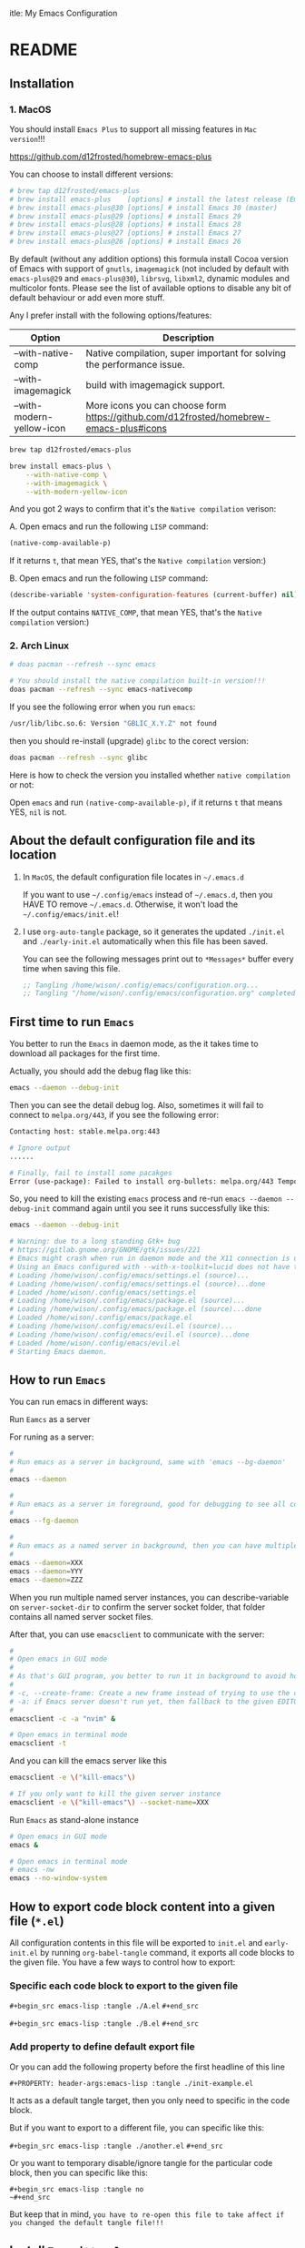 itle: My Emacs Configuration
#+PROPERTY: header-args:emacs-lisp :tangle ./init.el
#+auto_tangle: t

* README

** Installation

*** 1. MacOS

You should install =Emacs Plus= to support all missing features in =Mac version=!!!

https://github.com/d12frosted/homebrew-emacs-plus

You can choose to install different versions:

#+BEGIN_SRC bash
  # brew tap d12frosted/emacs-plus
  # brew install emacs-plus    [options] # install the latest release (Emacs 29)
  # brew install emacs-plus@30 [options] # install Emacs 30 (master)
  # brew install emacs-plus@29 [options] # install Emacs 29
  # brew install emacs-plus@28 [options] # install Emacs 28
  # brew install emacs-plus@27 [options] # install Emacs 27
  # brew install emacs-plus@26 [options] # install Emacs 26
#+END_SRC


By default (without any addition options) this formula install Cocoa version of Emacs with support of =gnutls=, =imagemagick= (not included by default with =emacs-plus@29= and =emacs-plus@30=), =librsvg=, =libxml2=, dynamic modules and multicolor fonts. Please see the list of available options to disable any bit of default behaviour or add even more stuff.

Any I prefer install with the following options/features:

| Option                    | Description                                                                             |
|---------------------------+-----------------------------------------------------------------------------------------|
| --with-native-comp        | Native compilation, super important for solving the performance issue.                  |
| --with-imagemagick        | build with imagemagick support.                                                         |
| --with-modern-yellow-icon | More icons you can choose form  https://github.com/d12frosted/homebrew-emacs-plus#icons |


#+BEGIN_SRC bash
  brew tap d12frosted/emacs-plus

  brew install emacs-plus \
      --with-native-comp \
      --with-imagemagick \
      --with-modern-yellow-icon
#+END_SRC


And you got 2 ways to confirm that it's the =Native compilation= verison:

A. Open emacs and run the following =LISP= command:

    #+BEGIN_SRC emacs-lisp :tangle no
      (native-comp-available-p)
    #+END_SRC

    If it returns =t=, that mean YES, that's the =Native compilation= version:)


B. Open emacs and run the following =LISP= command:

    #+BEGIN_SRC emacs-lisp :tangle no
      (describe-variable 'system-configuration-features (current-buffer) nil)
    #+END_SRC

    If the output contains =NATIVE_COMP=, that mean YES, that's the =Native compilation= version:)


*** 2. Arch Linux

#+BEGIN_SRC bash
  # doas pacman --refresh --sync emacs

  # You should install the native compilation built-in version!!!
  doas pacman --refresh --sync emacs-nativecomp
#+END_SRC

If you see the following error when you run =emacs=:

#+BEGIN_SRC bash
  /usr/lib/libc.so.6: Version "GBLIC_X.Y.Z" not found
#+END_SRC

then you should re-install (upgrade) =glibc= to the corect version:

#+BEGIN_SRC bash
  doas pacman --refresh --sync glibc
#+END_SRC


Here is how to check the version you installed whether =native compilation= or not:

Open =emacs= and run ~(native-comp-available-p)~, if it returns =t= that means YES, =nil= is not.


** About the default configuration file and its location

1. In =MacOS=, the default configuration file locates in =~/.emacs.d=

   If you want to use =~/.config/emacs= instead of =~/.emacs.d=, then you HAVE TO remove =~/.emacs.d=.
   Otherwise, it won't load the =~/.config/emacs/init.el=!

2. I use =org-auto-tangle= package, so it generates the updated =./init.el= and =./early-init.el= automatically when this file has been saved.

   You can see the following messages print out to =*Messages*= buffer every time when saving this file.

   #+BEGIN_SRC emacs-lisp :tangle no
     ;; Tangling /home/wison/.config/emacs/configuration.org...
     ;; Tangling "/home/wison/.config/emacs/configuration.org" completed after 0.35 seconds
   #+END_SRC


** First time to run =Emacs=

You better to run the =Emacs= in daemon mode, as the it takes time to download all packages for the first time.

Actually, you should add the debug flag like this:

#+BEGIN_SRC bash
  emacs --daemon --debug-init
#+END_SRC

Then you can see the detail debug log. Also, sometimes it will fail to connect to =melpa.org/443=, if you
see the following error:

#+BEGIN_SRC bash
  Contacting host: stable.melpa.org:443

  # Ignore output
  ...... 

  # Finally, fail to install some pacakges
  Error (use-package): Failed to install org-bullets: melpa.org/443 Temporary failure in name resolution
#+END_SRC

So, you need to kill the existing =emacs= process and re-run =emacs --daemon --debug-init= command again
until you see it runs successfully like this:

#+BEGIN_SRC bash
  emacs --daemon --debug-init

  # Warning: due to a long standing Gtk+ bug
  # https://gitlab.gnome.org/GNOME/gtk/issues/221
  # Emacs might crash when run in daemon mode and the X11 connection is unexpectedly lost.
  # Using an Emacs configured with --with-x-toolkit=lucid does not have this problem.
  # Loading /home/wison/.config/emacs/settings.el (source)...
  # Loading /home/wison/.config/emacs/settings.el (source)...done
  # Loaded /home/wison/.config/emacs/settings.el
  # Loading /home/wison/.config/emacs/package.el (source)...
  # Loading /home/wison/.config/emacs/package.el (source)...done
  # Loaded /home/wison/.config/emacs/package.el
  # Loading /home/wison/.config/emacs/evil.el (source)...
  # Loading /home/wison/.config/emacs/evil.el (source)...done
  # Loaded /home/wison/.config/emacs/evil.el
  # Starting Emacs daemon.

#+END_SRC


** How to run =Emacs=

You can run emacs in different ways:

**** Run =Eamcs= as a server

For runing as a server:

#+BEGIN_SRC bash
  #
  # Run emacs as a server in background, same with 'emacs --bg-daemon'
  #
  emacs --daemon

  #
  # Run emacs as a server in foreground, good for debugging to see all console output
  #
  emacs --fg-daemon

  #
  # Run emacs as a named server in background, then you can have multiple server instances
  #
  emacs --daemon=XXX
  emacs --daemon=YYY
  emacs --daemon=ZZZ
#+END_SRC

When you run multiple named server instances, you can describe-variable on ~server-socket-dir~ to confirm the server socket folder, that folder contains all named server socket files.


After that, you can use ~emacsclient~ to communicate with the server:

#+BEGIN_SRC bash
  #
  # Open emacs in GUI mode
  #
  # As that's GUI program, you better to run it in background to avoid holding the current console
  #
  # -c, --create-frame: Create a new frame instead of trying to use the current Emacs frame
  # -a: if Emacs server doesn't run yet, then fallback to the given EDITOR)
  #
  emacsclient -c -a "nvim" &

  # Open emacs in terminal mode
  emacsclient -t
#+END_SRC


And you can kill the emacs server like this

#+BEGIN_SRC bash
  emacsclient -e \("kill-emacs"\)

  # If you only want to kill the given server instance
  emacsclient -e \("kill-emacs"\) --socket-name=XXX
#+END_SRC


**** Run =Emacs= as stand-alone instance


#+BEGIN_SRC bash
  # Open emacs in GUI mode
  emacs &

  # Open emacs in terminal mode
  # emacs -nw
  emacs --no-window-system
#+END_SRC



** How to export code block content into a given file (=*.el=)

All configuration contents in this file will be exported to ~init.el~ and ~early-init.el~ by running ~org-babel-tangle~ command, it exports all code blocks to the given file. You have a few ways to control how to export:

*** Specific each code block to export to the given file

~#+begin_src emacs-lisp :tangle ./A.el~
~#+end_src~

~#+begin_src emacs-lisp :tangle ./B.el~
~#+end_src~


*** Add property to define default export file

Or you can add the following property before the first headline of this line

~#+PROPERTY: header-args:emacs-lisp :tangle ./init-example.el~

It acts as a default tangle target, then you only need to specific in the code block.

But if you want to export to a different file, you can specific like this:

~#+begin_src emacs-lisp :tangle ./another.el~
~#+end_src~


Or you want to temporary disable/ignore tangle for the particular code block, then you can specific like this:

~#+begin_src emacs-lisp :tangle no
~#+end_src~

But keep that in mind, =you have to re-open this file to take affect if you changed the default tangle file!!!=


** Install =Treesitter langauge grammar=

You need to evaluate the following command to install all treesitter language grammars.

#+begin_src emacs-lisp :tangle no
  (mapc #'treesit-install-language-grammar (mapcar #'car treesit-language-source-alist))
#+end_src


** Learn how to use ~use-package~

https://github.com/jwiegley/use-package#getting-started


** Edit =emacs-lisp= source code in =org-mode=

When editing =emacs-lisp= source code your =org= file inside the =emacs-lisp= code block like this:

#+BEGIN_SRC emacs-lisp :tangle no
  (message "Hey:)")
#+END_SRC

You can press ~C-c '~ inside the code block to open a source code editing window in the =emacs-lisp= major mode (or any major mode you specified following by the =#+BEGIN_SRC=), then your =company-mode= and =eglot-mode= wll work well!!!

Then you don't need to switch to the =*scratch*= to edit your code for having the better coding experience and switch back:)


** How to run shell command in =Emacs=

You can run any emacs-lisp expressions in =evil commmand mode= which means you type ~:~ and follow by your emacs-lisp expression.

Also, you can run a shell commmand by ~:!~ and then follow by your shell command.

In the =dired-mode=, you can run a shell command by ~!~ or ~&~:

+ ~!~ runs the command ~dired-do-shell-command~ to execute your shell command.
+ ~&~ runs the command ~dired-do-async-shell-command~ to execute your shell command asynchronously.

And 2 things you need to know:

1. The shell command result will print out in the echo area or open a new buffer (depending on the output length).

2. You =SHOULD NOT= run any shell command that asks for interactive with =vim-keybindings=, as the command will halt and your keystrokes only go into the evil mode and operate inside the buffer (not passing to the shell command)!!!


** How to handle =org table=

Here, I only list the most convenient parts that I'm interested in, for more details, please have a look [[https://orgmode.org/manual/Built_002din-Table-Editor.html][here]].

Here are the default org table commands and behaviors:

*** Auto create table heading line and the first row

When finishing typing the following header line (=C= is your cursor position):

=|Name|Description|C=

Then you can press ~C-c RET~, it calls the ~org-ctrl-c-ret~ command to add the =hline= and first row like this:

| Name | Description |
|------+-------------|
| C    |             |

And =C= is your new cursor position, then you can keep typing.


*** Use =TAB= and =RET= to jump

When you got a table like the following (=C= is your cursor position):

| Name | Description |
|------+-------------|
| C    |             |

Then you can press ~TAB~ or ~RET~ to switch between columns and rows. Bascially, it calls ~org-cycle~ command. The main purpose of ~org-cycle~ is outline visibility cycling, but it also invokes other actions:

When inside a table, re-align the table and move to the next field.

But it works in different ways in =evil-mode=:


**** Move to the next column (create new row when hitting the most-right column)

| Name | Description |
|------+-------------|
|    C |           1 |
|    2 |           3 |
|    4 |             |

Suppose you have the above table, then in =Normal= mode, you press =RET= to call ~org-cycle~ command. Your cursor should jump like this:

C -> 1 -> 2 -> 3 -> 4


**** Move to the next column but next row (create new row when hitting the most-right column)

| Name | Description |
|------+-------------|
|    C |             |
|    1 |             |
|    2 |             |
|    3 |             |
|    4 |             |

Suppose you have the above table, then in =Insert= mode, you press =RET= to call ~org-return~ command. Your cursor should jump like this:

C -> 1 -> 2 -> 3 -> 4

Jump to next row and same column!!!

But if you want to jump to next column (in the same row) in =Insert= mode, you can press =TAB= to call =org-cycl=.


** How to handle =org= mode link manually

**** how to create link

Under the hook, org link format just like this =[[LINK_URL][DESCRIPTION_TO_DISPLAY]]=.

You can type from left to right, it won't show as a =Link= until you type the final =]= character.


**** How to edit created link

After created a link, you CAN'T see the =[[][]]= original text as it hides by the =org-hide-emphasis-markers= settings in =~/.config/color_theme.org=.

But you can go to the end of the link text and delete the last =]= character, then the original text
shows back (as that's broken link format) like this:

[[https://link][Hey]

Then you can change the URL or the DESCRIPTION part and add back the final =]= character, link shows back again.


** Default keybindings in =Emacs=

Although you install =Evil= package to enable =Vim Keybindings=, but sometimes your evil keybindings still won't work in some sort of the major modes.

So, you need to use the default =Emacs= keybindings in those siutations, what's why you better to know some of them from the very beginning.

Here are the common keybindings you should know about when dealing with =Emacs= :

| Keybindgins      | Description                                                                                 |
|------------------+---------------------------------------------------------------------------------------------|
| [Run function]   |                                                                                             |
| =M-x=              | M means the meta-key, it's ALT or CMD (in MacOS), it calls ~execute-extended-command~         |
|                  |                                                                                             |
| [Close and exit] |                                                                                             |
| =C-x C-c=          | Bascially, exit =Emacs=, will ask you save unsaved buffer.                                    |
| =C-x 4 0=          | Call =kill-buffer-and-window= to close current window and buffer.                             |
|                  |                                                                                             |
| [File & Dired]   |                                                                                             |
| =C-x C-f=          | Call =find-file=.                                                                             |
| =C-x d=            | Call =dired=                                                                                  |
|                  |                                                                                             |
| [Window]         |                                                                                             |
| =C-x 0=            | Call =delete-window= to close current window, but NOT close the buffer.                       |
| =C-x 1=            | Call =delete-other-windows= to kill all other windows except the current window               |
| =C-x 2=            | Call =split-window-below= to split the window up and down direction                           |
| =C-x 3=            | Call =split-window-right= to split window on the right                                        |
|                  |                                                                                             |
| [Org mode]       |                                                                                             |
| =<tab>=            | Call =org-cycle= to fold or unfold the point at heading sub-tree                              |
| =<backtab>=        | Call =org-shifttab= to fold or unfold all heading sub-tree                                    |
| =M-RET=            | Call =org-meta-return= to add the next heading/list/item with the correct level               |
| C-j              | Call =org-forward-heading-same-level= to jump down to next (same level) heading.              |
| C-k              | Call =org-backward-heading-same-level= to jump up to next (same level) heading.               |
| M-j              | Call =outline-move-subtree-down= to move current heading down to next (same level).           |
| M-k              | Call =outline-move-subtree-up=  to move current heading up to next (same level).              |
| =S-<left>=         | Call =org-shiftleft= to change item bullet type, move table cell to left, switch heading      |
| =S-<right>=        | Call =org-shiftright= to change item bullet type, move table cell to right, switch heading    |
|                  | Call =consult-org-heading= to list all org file heading into minibuffer                       |
| =C-c '=            | Call =org-edit-special= to open the src editing window (with LSP support!!!)                  |
| =C-c '=            | Call =org-edit-src-exit= to accept the change and exit                                        |
| =C-c C-k=          | Call =org-edit-src-abort= to abort and exit                                                   |
| =C-c C-x C-v=      | Call =org-toggle-inline-images= to toggle image link to show image                            |
|                  |                                                                                             |
| [Org mode link]  |                                                                                             |
| =C-c C-l=          | Calls the ~org-insert-link~ to create or edit a link                                          |
| =C-c C-o=          | Calls the ~org-open-at-point~ to open a thing at point                                        |
|                  |                                                                                             |
| [Org mode table] |                                                                                             |
| =C-c RET=          | Calls the ~org-ctrl-c-ret~ command to add the =hline= and first row                             |
| =C-c C-c=          | Calls ~org-ctrl-c-ctrl-c~ to re-align table, same result like calling ~org-table-align~         |
| =<N> RET=          | Calls ~org-cycle~ to re-align the table and move to the next field.                           |
| =<I> TAB=          | Calls ~org-cycle~ to re-align the table and move to the next field.                           |
| =<I> RET=          | Calls ~org-return~ to re-align the table and move to the same column but next rows.           |
|                  |                                                                                             |
| [Dired]          |                                                                                             |
| =C-x d=            | Call =dired=                                                                                  |
| =(=                | Call =dired-hide-details-mode= to toggle detail mode                                          |
| =^=                | Call =dired-up-directory=                                                                     |
| =RET=              | Call =dired-find-file=                                                                        |
| =g o=              | Call =dired-find-file-other-window= to open the file in separated window                      |
| =m=                | Call =dired-mark= on file at point                                                            |
| =u=                | Call =dired-unmark= on file at point                                                          |
| =U=                | Call =dired-unmark-all-marks=                                                                 |
| =t=                | Call =dired-toggle-marks= to mark or unmark all files                                         |
| =M=                | Call =dired-do-chmod= to run ~chmod~                                                            |
| =C=                | Call =dired-do-copy=                                                                          |
| =R=                | Call =dired-do-rename= to rename or move file or directory                                    |
| =D=                | Call =dired-do-delete=                                                                        |
| =C-x C-q=          | Call =dired-toggle-read-only= to turn the buffer into =wdired-change-to-wdired-mode=            |
| =C-c C-k=          | Call =wdired-abort-changes= to discard changes in =wdired-change-to-wdired-mode=                |
| =C-c C-c=          | Call =wdired-finish-edit= to accept changes in =wdired-change-to-wdired-mode=                   |
|                  | Call =make-empty-file= to create empty file                                                   |
|                  | Call =mkdir= or =make-directory= to create directories                                          |
| =C-j=              | Call =image-next-file= to render next image (image-mode)                                      |
| =C-k=              | Call =image-previous-file= to render previous image (image-mode)                              |
| =!=                | Call =dired-do-shell-command= reads a shell command on the marked files.                      |
| =&=                | Call =dired-do-async-shell-command= reads a shell command on the marked files asynchronously. |
|                  |                                                                                             |
| [Shell command]  |                                                                                             |
| =:=                | Runs the command =evil-ex= (found in =evil-motion-state-map=) to evaluate LISP expression       |
| =:!=               | Runs the command =evil-shell-command= on a given shell command                                |
|                  |                                                                                             |
| [Image Dired]    |                                                                                             |
|                  | Call =image-dired=                                                                            |
| =RET=              | Call =image-dired-display-thumbnail-original-image=                                           |
| =C-j=              | Call =image-next-file= to render next image (image-dired-image-mode)                          |
| =C-k=              | Call =image-previous-file= to render previous image (image-dired-image-mode)                  |
| =-=                | Call =image-decrease-size= to zoom out the rendered image                                     |
| =+=                | Call =image-increase-size= to zoom out the rendered image                                     |
|                  | Call =image-transform-fit-to-window= to zoom out the rendered image                           |
|                  |                                                                                             |
| [Color]          |                                                                                             |
|                  | Call =list-colors-display=                                                                    |
|                  |                                                                                             |
| [Faces]          |                                                                                             |
|                  | Call =list-faces-display=                                                                     |
|                  |                                                                                             |
| [Theme]          |                                                                                             |
|                  | Call ~consult-theme~ to preview theme                                                         |
| [Misc]           |                                                                                             |
|                  | Call ~restart-emacs~ to restart emacs instance                                                |
|                  | Call ~emacs-init-time~ to print the emacs start time                                          |
|                  |                                                                                             |


** How to customize keybindgins

*** Concepts: Key, Mode, Keymap and Hook

**** 1. Key

Usually, you should use ~(kbd KEY)~ to present a key combination that you want to bind.

One important point to note is that you must surround special keys with =<= and =>=. That includes Function-Keys, Arrow keys and Home row keys, like so: =<home>=, =<f8>=, =<up>=, =<down>=, =<tab>=, =<backtab>=, and =<return>=.

And you can evalute the ~(kbd KEY)~ function to see its value like below:

#+begin_src emacs-lisp :tangle no
  ;; (message "(kbd \"TAB\"): %s" (kbd "TAB"))
  ;; (message "(kbd \"<tab>\"): %s" (kbd "<tab>"))

  ;; (message "(kbd \"S-TAB\"): %s" (kbd "S-TAB"))
  ;; (message "(kbd \"S-<tab>\"): %s" (kbd "S-<tab>"))
  ;; (message "(kbd \"<backtab\"): %s" (kbd "<backtab"))

  ;; (message "(kbd \"RET\"): %s" (kbd "RET"))
  ;; (message "(kbd \"<return>\"): %s" (kbd "<return>"))

  ;; (message "(kbd \"S-RET\"): %s" (kbd "S-RET"))
  ;; (message "(kbd \"S-<return>\"): %s" (kbd "S-<return>"))
#+end_src

Then you can see the value in =*Messages*= buffer like this:

=(kbd "TAB"):=
=(kbd "<tab>"): [tab]=
=(kbd "S-TAB"): [33554441]=
=(kbd "S-<tab>"): [S-tab]=
=(kbd "<backtab"): <backtab>=
=(kbd "RET"): 
=(kbd "<return>"): [return]=
=(kbd "S-RET"): [33554445]=
=(kbd "S-<return>"): [S-return]=

So, there are the stuffs you lean:

- ="TAB"= is different with ="<tab>"=, ="RET"= is different with ="<return>"=.
- You should choose ="<tab>"=, ="<return>"= instead of ="TAB"= and ="RET"= for most of the cases.


More examples:

| Key                | Description         |
|--------------------+---------------------|
| ~(kbd "<tab>")~      | Tab key             |
| ~(kbd "<backtab>")~  | Shift + Tab         |
| ~(kbd "<return>")~   | Return key          |
| ~(kbd "S-<return>")~ | Shfit + Return key  |
| ~(kbd "s-m")~        | Super-m             |
| ~(kbd "H-m")~        | Hyper-m             |
| ~(kbd "A-m")~        | Alt-m               |
| ~(kbd "C-x C-o")~    | Ctrl-C, then Ctrl-O |
| ~(kbd "<leader>df")~ | Space then d then f |


**** 2. Modifer keys

There are a few rules when using modifer key in =Emacs=:

1) Control-modified alphabetical characters are =case-insensitive=, that's why:

   - =C-a= is the same with =C-A=
   - =C-z= is the same with =C-Z=

2) Control-modified non-alphabetical characters are =case-sensitive=, that's why:

   - =C-2= is the NOT the same with =C-@= (even that's the key physical key but with or without a =Shift= key pressed)

3) Meta-modified, Alt-modified, Hyper-modified are =case-sensitive= all the time, that's why:
   
   - =M-a= is different with =M-A=
   - =A-a= is different with =A-A=
   - =s-a= is different with =s-A=

4) Not all terminal emulators support =Shift (S-)=, =Super (s-)=, =Hyper (H-)=, and =Alt (A-)=, that said you can use those modifier keys in =GUI= version but NOT in =terminal= version!!!


 One more trick about knowing whether the given key combination is valid or not is that you can use run the ~(key-valid-p "KEY_STRING_HERE")~ function, it returns =t= if key is valid or returns =nil= if key is invalid.

 For examples:

 #+begin_src emacs-lisp :tangle no
   ;; (key-valid-p "b")
   ;; (key-valid-p "C-a")
   ;; (key-valid-p "s-a")
   ;; (key-valid-p "X-a") ;; This returns nil!!!
 #+end_src


**** 3. Mode

=Mode= means =FileType= in =Vim=. You got different =modes= when you open different files into the buffer. For example:

- =typescript-mode= is available when you open =*.ts= files
- =c-mode= is available when you open =*.c= files
- =org-mode= is available when you open =*.org= files
- =message-mode= the current buffers is =*Messages*=
- =lisp-mode= the current buffers is =*scratch*=
- =help-mode= the current buffers is =*Help*=
- =ivy-minibuffer-map= the current buffer is ivy minibuffer
=- ivy-switch-buffer-map= the current buffer is opened for switching buffer
etc. 

Different =mode= effects the visual result in buffer, and you can turn the current buffer into any =Mode= you want, just run =xxx-mode= function.


+ What is =Major= mode and =Minor= mode???

  When you open a buffer, the current buffer has =Major= mode which determined by the opened file type and =Minor= mode which means all alternative mode attached to this buffer.

  For example:

  1) When you open an =*.org= file and run ~describe-mode~, then you should see the following description:

      #+begin_comment
        =Minor= modes enabled in this buffer: =Command-Log= =Company=
        =Display-Line-Numbers= =Evil-Collection-Unimpaired= =Evil-Local=
        =Evil-Surround= =Font-Lock= =Olivetti= =Org-Indent= =Visual-Line=

        The major mode is =Org= mode defined in org.el:
      #+end_comment


  2) When you open a =*.c= file and ~describe-mode~, then you should see the following description:

      #+begin_comment
        =Minor= modes enabled in this buffer: =Command-Log= =Company=
        =Display-Line-Numbers= =Eldoc= =Evil-Collection-Unimpaired= =Evil-Local=
        =Evil-Surround= =Flymake= =Font-Lock= =Highlight-Indent-Guides= =Lsp-Completion=
        =Lsp-Diagnostics= =Lsp-Headerline-Breadcrumb= =Lsp-Managed= =Lsp=
        =Lsp-Modeline-Code-Actions= =Lsp-Modeline-Diagnostics=
        =Lsp-Modeline-Workspace-Status= =Lsp-Ui-Doc= =Lsp-Ui= =Lsp-Ui-Sideline=

        The major mode is =C/*l= mode defined in cc-mode.el:

        Major mode for editing C code.
      #+end_comment


    The =Major= mode is the =File type=, and the =Minor= mode is added by the packages you installed, they all work together. Usually, the =Major= mode (=xxx-mode= of the file type) should be the target mode if you want to bind some keys to buffer.


**** 4. Keymap

A =keymap= is a Lisp data structure that specifies key bindings for various key sequences.

Its value looks like this:

=(keymap=
=(tab)=
=(11)=
=(normal-state keymap "Auxiliary keymap for Normal state"=
                =(13 . org-cycle))=
=(leader keymap=
            =(99 keymap=
                =(98 . org-insert-structure-template)))=
=(67108899 . org-table-rotate-recalc-marks)=
=(10)=
=(13 . org-return)=

Basically, it's talking about =pressing what key (combination) to call what function= and that's it:)

So, different =modes= have different =keymaps=, e.g.:

+ =global-map= is for holding the =keys -> functions= relationship of default modes (a lot of them).
+ =typescript-mode-map= is for holding the =keys -> functions= relationship of =typescript-mode=.
+ =c-mode-map= is for holding the =keys -> functions= relationship of =c-mode= 

That said when you use =global-map=, =xxx-mode-map= in the =define-key= function, you should make sure to evaluate its map value!!!!

- The correct example:

    #+BEGIN_SRC emacs-lisp :tangle no
      (define-key global-map (kbd "<tab>") nil)
      (define-key (list global-map org-mode-map) (kbd "<tab>") nil)
    #+END_SRC

    The =global-map= and =(list global-map org-mode-map)= will be evaluted to its map value!!!

- The wrong example:

    #+BEGIN_SRC emacs-lisp :tangle no
      (define-key 'global-map (kbd "<tab>") nil)
      (define-key '(global-map org-mode-map) (kbd "<tab>") nil)
    #+END_SRC

    The ='global-map= and ='(global-map org-mode-map)= won't be evaluted to its map value and it will cause =(define-key YOUR_MAP "\n" YOUR_FUNCTION_OR_NIL)= error!!!


**** 5. Hook

Sometimes, =xxx-mode= and =xxx-mode-map= are only available after finishing loading the file, that said the following keybinding will fail as the paritcular =mode= and =mode-map= don't exists before the file has been loaded.

~(define-key (list c-mode-map typescript-mode-map) (kbd "Q") 'exit)~

For solving that problem, you can use =xxx-mode-hook= to defer binding.


*** How to bind keys in Emacs

**** What functions you can use to bind keys

Plz keep that in mide:

The following keybinding functions only can bind =KEY= to =COMMAND= (which means a function uses =(interactive)= and be able to list in the =M-x= list).

You got a few ways to bind keys in =Emacs=:

***** ~(global-set-key KEY COMMAND)~

~global-set-key~ binds the ~KEY~ to the =global-map= to call the ~COMMAND~

Here is the example:

#+BEGIN_SRC emacs-lisp :tangle no
  (global-set-key (kbd "<tab>") 'switch-to-next-buffer)
  (global-set-key (kbd "<backtab>") 'switch-to-prev-buffer)
#+END_SRC


~globa-set-key~ is a legacy function; see ~keymap-global-set~ for the recommended function to use instead. Here are some examples:

Pay attention that: you don't need to call ~(kbd)~ when using ~keymap-global-set~!!!

#+BEGIN_SRC emacs-lisp :tangle no
  (keymap-global-set "C-c y" 'clipboard-yank)
  (keymap-global-set "C-M-q" 'query-replace)
  (keymap-global-set "<f5>" 'flyspell-mode)
  (keymap-global-set "C-<f5>" 'display-line-numbers-mode)
  (keymap-global-set "C-<right>" 'forward-sentence)
  (keymap-global-set "<mouse-2>" 'mouse-save-then-kill)
#+END_SRC


***** ~(define-key KEYMAP KEY DEF &optional REMOVE)~

This is the better way to use, as it gives you a chance to bind to different =mode=.

=global-set-key= is a shortcut for (=define-key global-map KEY COMMAND)=.

Let's have a look how to bind the =Q= to =kill-current-buffer= command in all =modes=:

#+BEGIN_SRC emacs-lisp :tangle no
  ;; Unbind 'Q'
  (define-key dired-mode-map (kbd "Q") nil)

  ;; Re-bind 'Q'
  (define-key evil-normal-state-map (kbd "Q") 'kill-current-buffer)
  (define-key evil-motion-state-map (kbd "Q") 'kill-current-buffer)
#+END_SRC

~define-key~ is a legacy function; see ~keymap-set~ for the recommended function to use instead. Here are some examples:

Pay attention that: you don't need to call ~(kbd)~ when using ~keymap-set~!!!

#+BEGIN_SRC emacs-lisp :tangle no
  (keymap-set texinfo-mode-map "C-c p" 'backward-paragraph)
  (keymap-set texinfo-mode-map "C-c n" 'forward-paragraph)))
  (keymap-set texinfo-mode-map "C-c C-x x" nil)
#+END_SRC


***** ~(evil-define-key STATE KEYMAP KEY DEF &rest BINDINGS)~

When you need to set a keybinding to the particular =state= and =mode=, you can use ~evil-define-key~ instead. Here is the example:

#+BEGIN_SRC emacs-lisp :tangle no
  (evil-define-key 'normal org-mode-map (kbd "RET") 'org-cycle)
#+END_SRC
  


**** How to unbind/disable the default keybindings that you don't use

It's very important that you should know =How to disable/unbind the default keybindings that you don't use=!!!! Otherwise, your keybinding won't work as you expected!!!

Here are the steps of how you can find which =mode= already have the keybindings you want to set and unbind it

***** 1. Run ~describe-key~ and then press your key, for example =Q=

It should show the command info into a new buffer (if your key has been bound to some modes).

At the very top part, it should say what function your =Q= has been bound to already, and the =Key Bindings= section should show you that your =Q= also bound to in which =mode= like this:

--------------------------------------------------
=Key Bindings=
completion-list-mode-map z
evil-motion-state-map Q
evil-normal-state-map Q
--------------------------------------------------

That said, you should unbind all those =modes= for your =Q= (if that's NOT what you want).


***** 2. But sometimes, ~describe-key~ doesn't list all =modes= as some modes won't exists before opening the file has that mode

For that situation, you should run ~clm/toggle-command-log-buffer~ to show the command log buffer. And then, go to any UIs/modes to press your key (for exmaple =Q= in this case) and see what functions it binds to.

After that, run ~describe-function~ and put the function name there, help buffer should show you the =Key Bindings= section (if keybinding exists). That's how you can get the hidden =modes= in different situations.

***** 3. So, how to unbind/unset keybindings you found?

The answer is just bind it to =nil=.

=(define-key YOUR_MODE_NAME_HERE (kbd YOUR_KEY_HERE) nil)=


**** How to bind key via hooks

Sometimes, =xxx-mode= and =xxx-mode-map= are only available after finishing loading the file, that's why you should bind key via a =hook= in those situations.

***** 1. Bind key to =xxx-mode-map=

#+begin_src emacs-lisp :tangle no
  ;;
  ;; Command to run when pressing 'C-c a'
  ;;
  (defun print_a_message()
      (interactive)
      (message "Print something by pressing 'C-c a'.")
  )

  ;;
  ;; The bind function to be called when 'org-mode' is available
  ;;
  (defun bind-test-key-to-org-mode-via-hook()
    (message ">>> [ org-mode-hook-test ] Set temp keybinding 'C-c a' org mode")
    (define-key org-mode-map (kbd "C-c a") 'print_a_message)
  )

  ;;
  ;; Add the bind function to 'org-mode-hook'
  ;;
  (add-hook 'org-mode-hook #'bind-test-key-to-org-mode-via-hook)
#+end_src

If you evaluate the above functions, then run ~describe-variable~ on =org-mode-hook=, you should see the following value has been added to that hook:

~bind-test-key-to-org-mode-via-hook my/org-mode-setup~

Then when you open an =org= file or run ~org-mode~ (to reload), then run ~describe-variable~ on =org-mode-map= again, you should see the follwing key->function relationship has been add to its keymap:

=(3 keymap=
    =(97 . print_a_message)=

And then press ~C-c a~, you should see the ~Print something by pressing ’C-c a’.~ debug message has been printed to the =*Messages*= buffer, that said your mode-hook settings is working:)


***** 2. Bind key to local buffer

The example above binds the ~C-c a~ to =org-mode-map=, But you can't stop other installed packages from binding the same keybindings to the same hook sometimes. If that happens, then duplicated binding to =org-mode-map= might happen. So, if there is no special needs, you should use =xxx-mode-hook= to do defer binding to the local buffer, as this promises no duplicated bindings.

Let's fix the above duplicated bindings:

#+begin_src emacs-lisp :tangle no
  ;;
  ;; Command to run when pressing 'C-c a'
  ;;
  (defun print_a_message()
      (interactive)
      (message "Print something by pressing 'C-c a'.")
  )

  ;;
  ;; The bind function to be called when 'org-mode' is aviable
  ;;
  (defun bind-test-key-to-org-mode-via-hook()
    (message ">>> [ bind-test-key-to-org-mode-via-hook ] Set temp keybinding 'C-c a' local buffer")

    ;;
    ;; Bind the local buffer scope rather than the 'org-mode-map'
    ;;
    (define-key evil-normal-state-local-map (kbd "C-c a") 'print_a_message)

    ;;
    ;; '(evil-local-set-key 'normal KEY COMMAND)' is the same with 
    ;; '(define-key evil-normal-state-local-map KEY COMMAND)',
    ;;
    ;; Just pick the one you like to use
    ;;
    ;; (evil-local-set-key 'normal (kbd "C-c a") 'print_a_message)
  )

  ;;
  ;; Add the bind function to 'org-mode-hook'
  ;;
  (add-hook 'org-mode-hook #'bind-test-key-to-org-mode-via-hook)
#+end_src

Then when you open an =org= file or run ~org-mode~ (to reload), then run ~describe-variable~ on =org-mode-map=, you won't see any key binding to call the ~print_a_message~ command.

But if you run ~describle-bindings~ (in the org file buffer),  you should see the following setting is on the top part:

~`evil-normal-state-local-minor-mode' Minor Mode Bindings:~
    ~Key             Binding~
    ~C-c a		print_a_message~

That means the ~C-c a~ only bind to the current opened buffer, try to press ~C-c a~, you should see the ~Print something by pressing ’C-c a’.~ debug message has been printed to the =*Messages*= buffer, that said your mode-hook settings is working:)


*** How to unbind all keybindings for the given mode

If you really want to unbind all keybindings for the particular mode, do like this:

#+BEGIN_SRC emacs-lisp :tangle no
  (setf (cdr YOUR_MODE_NAME_HERE) nil)
#+END_SRC


* My configuration

** Basic settings

*** Use =Super= key as =Meta= (But it works in =GUI= mode only)

#+begin_src emacs-lisp
  ;;
  ;; For MacOS
  ;;
  (if (string-equal "darwin" system-type)
          (progn
                  (setq mac-command-modifier 'meta)
                  (message ">>> MacOS, set 'super' key as 'meta' key." system-type)
          )
  )

  ;; ;;
  ;; ;; For Linux
  ;; ;;
  ;; (if (string-equal "gnu/linux" system-type)
  ;;         (progn
  ;;                 (setq x-super-keysym 'meta)
  ;;                 (message ">>> Linux, set 'super' key as 'meta' key." system-type)
  ;;         )
  ;; )

#+end_src


*** Hide all UIs that I don't need

#+BEGIN_SRC emacs-lisp
  (menu-bar-mode -1)
  (tool-bar-mode -1)
  (scroll-bar-mode -1)
  (setq inhibit-startup-message t
        use-dialog-box nil)
#+END_SRC


*** Use =y-or-n-p= for prompts:

By default, =Emacs= prompts for user confirmation using =yes= or =no=. The following setting changes to use =y= or =n= for shorter and faster responses.

#+begin_src emacs-lisp
  (defalias 'yes-or-no-p 'y-or-n-p)
#+end_src


*** Auto refresh buffer when file has been updated outside Emacs

#+BEGIN_SRC emacs-lisp
  (global-auto-revert-mode 1)
  (setq global-auto-revert-non-file-buffers t)
#+END_SRC


*** No auto backup and auto save

#+BEGIN_SRC emacs-lisp
(setq make-backup-files nil
      auto-save-default nil)
#+END_SRC


*** Disable remember opened file positions

#+BEGIN_SRC emacs-lisp
  ;; Enable it
  ;;(save-place-mode 1)

  ;; Disable it
  (setq save-place-mode nil)
#+END_SRC


*** Line number related

#+BEGIN_SRC emacs-lisp
  ;;(global-display-line-numbers-mode 1)
  (setq display-line-numbers-type 'relative)
  (setq column-number-mode t)
#+END_SRC


*** Enable current line background highlight both in terminal and GUI

#+BEGIN_SRC emacs-lisp
;; (when window-system (global-hl-line-mode t))
(global-hl-line-mode t)
#+END_SRC


*** Customized variable file

By default, =Emacs= writes some custom settings back to =init.el= when you call ~customize~ related functions and then mess up your =init.el= file. For avoiding this, you need to tell =Emacs= where to save those customized settings and re-load that file.

Also, I don't want to see error message when loading that custom file even it has.

#+BEGIN_SRC emacs-lisp
(setq custom-file (locate-user-emacs-file "custom-vars.el"))
(load custom-file 'noerror 'nomessage)
#+END_SRC


*** Dired settings

Show hidden files by default.

#+BEGIN_SRC emacs-lisp
;; (when window-system (global-hl-line-mode t))
(setq dired-listing-switches "-lhta")
#+END_SRC


*** Auto select =help= window

=describe-xxxx= function opens a new help buffer and window, but the help window doesn't be selected by default, it's quite annoying as you need to move to that window before you can close it.

But you can make it auto be selected by the following settings:

#+begin_src emacs-lisp
  (setq help-window-select t)
#+end_src


*** Always display =help= buffer on the right-side window

#+BEGIN_SRC emacs-lisp
  (setq display-buffer-alist
        '(
           ("\\*helpful" 
               (display-buffer-reuse-window display-buffer-in-side-window)
               (side . right)
               (window-width . 0.5)
           )
         )
  )
#+END_SRC


*** Fixed =TAB= width

#+BEGIN_SRC emacs-lisp
  (setq tab-width 4)
#+END_SRC


*** Org mode edit src in current window

When pressing =C-c '= inside the code block, which way I prefer to open the src editing window: ~current-window~

#+BEGIN_SRC emacs-lisp
  (setq org-src-window-setup 'current-window)
  ;; (setq org-src-window-setup 'split-window-rIght)
#+END_SRC

Inside the src editing window, press =C-c '= again to accept change and exit; press ~C-c C-k~ to abort and exit.


*** Enable auto pair mode

Auto pair =()= and =[]=

#+BEGIN_SRC emacs-lisp
  (electric-pair-mode)
#+END_SRC


*** Disable native compilation warnings and errors

Auto pair =()= and =[]=

#+BEGIN_SRC emacs-lisp
  (setq native-comp-async-report-warnings-errors nil)
#+END_SRC



*** Don't use actual image size for inline images

#+BEGIN_SRC emacs-lisp
  (setq org-image-actual-width nil)
#+END_SRC

After you set ~org-image-actual-width~ to ~nil~, then you're able to use the following attributes to specific the size of any inline images:

#+BEGIN_SRC emacs-lisp :tangle no
  ;;
  ;; Display image with half of the current window size
  ;;
  #+ATTR_HTML: :width 50%
  [[~/...your_image_file]]

  ;;
  ;; Display image with exactly pixels width
  ;;
  #+ATTR_HTML: :width 100px
  [[~/...your_image_file]]
#+END_SRC



*** Add extra module load path

Load your custom dynamically loaded module from the given path.

#+BEGIN_SRC emacs-lisp
  ;; Just for debugging purpose:
  ;;
  ;; When developing your dynamically Loaded Module for emacs, you can
  ;; add your library output folder to the 'load-path' for testing.
  ;;
  ;; After adding your testing library folder to 'load-path', then you
  ;; can load it by running:
  ;; 
  ;; (require 'YOUR_LIB_FILENAME_HERE)
  ;; (CALL_YOUR_MODULE_FUNCTION)
  ;; ...
  ;;
  (push (expand-file-name "~/zig/emacs-module-in-zig/zig-out/lib") load-path)

  (push "~/.config/emacs/lib" load-path)
#+END_SRC



** Set fonts and transparent background, it has to be in ~early-init.el~

For some setttings, you have to place them into the =early-init.el=

For example, I need to run some functions to set transparent background via the ~after-make-frame-functions~ hook. If you run ~describe-variable~ on that hook, you should see it says:

=="Note that these functions are usually not run for the initial frame, unless you add them to the hook in your early-init file."=

That's why the following code has to be placed into =early-init.el= instead of =init.el=!!!

#+BEGIN_SRC emacs-lisp :tangle ./early-init.el
  ;; --------------------------------------------------------------------------------------------
  ;; Remove title bar for the Mac (GUI) version
  ;; --------------------------------------------------------------------------------------------
  ;;  (if (string-equal "darwin" system-type)
  ;;       (progn
  ;;           ;;
  ;;           ;; By setting this, you don't need to figure out it's the terminal version or GUI version.
  ;;           ;;
  ;;           (add-to-list 'default-frame-alist '(undecorated . t))
  ;;           (message ">>> Remove title bar for Mac GUI version.")
  ;;       )
  ;;  )

  ;; --------------------------------------------------------------------------------------------
  ;; Set font and transparent after creating the frame (window)
  ;; --------------------------------------------------------------------------------------------

  ;;
  ;; Set my font
  ;;
  (defun my-set-font()
     (set-face-attribute 'default nil
         :family "SauceCodePro Nerd Font"
         :weight 'semi-bold
         :height 140
         ;; :italic t
     )
     (message ">>> [ early-init > my-set-font ] Set my custom font.")
  )

  ;;
  ;; Set transparent background for GUI
  ;;
  (defun my-set-transparent-gui()
    (message ">>> [ early-init > my-set-transarent-background ] - call 'my-set-transparent-gui'")
    ;;
    ;; Force to set a particular background color for better transparent effect.
    ;;
    ;; (set-face-attribute 'default nil :background "#23211B")

    (set-frame-parameter nil 'alpha-background 95)
    (add-to-list 'default-frame-alist '(alpha-background . 95))
  )

  ;;
  ;; Set transparent background for terminal
  ;;
  (defun my-set-transparent-terminal()
    (message ">>> [ early-init > my-set-transarent-background ] - call 'my-set-transparent-terminal'")
    (set-face-attribute 'default nil :background "nil")
  )

  ;;
  ;; Setting the transparent background is very different between GUI mode and Terminal mode, so you
  ;; better do that in the a hook handler (especially after the init window frame has been created
  ;; and the color theme has been loaded)
  ;;
  ;; For detailed steps about =Emacs= startup sequence, read this:
  ;;
  ;; https://www.gnu.org/software/emacs/manual/html_node/elisp/Startup-Summary.html
  ;;
  (defun my-set-transarent-background(current_frame)
    (message ">>> [ early-init > my-set-transarent-background ] - display-graphics-p result: %s" (display-graphic-p current_frame))
    (if (display-graphic-p current_frame)
            (my-set-transparent-gui)
            (my-set-transparent-terminal)
    )
  )

  ;;
  ;; Call set font function and set transparent function in standalone mode or daemon mode
  ;;
  (if (daemonp)
      (add-hook 'after-make-frame-functions
          (lambda (frame)
              (with-selected-frame frame
                (message ">>> [ early-init ] Run lambda funtion in 'after-make-frame-functions' hook.")
                (progn
                    (message ">>> [ early-init ] lambda funtion set font and transparent background in 'after-make-frame-functions' hook.")
                    (my-set-font)
                    (my-set-transarent-background frame)
                )
                (message ">>> [ early-init ] Run lambda funtion in 'after-make-frame-functions' hook [ done ].")
                            ))
          )
      (add-hook 'emacs-startup-hook
          (lambda ()
              (message ">>> [ early-init ] Run lambda funtion in 'emacs-startup-hook' hook.")
              (progn
                  (message ">>> [ early-init ] lambda funtion set font and transparent background in 'emacs-startup-hook' hook.")
                  (my-set-font)
                  (my-set-transarent-background nil)
              )
              (message ">>> [ early-init ] Run lambda funtion in 'emacs-startup-hook' hook [ done ].")
          )
          )
  )
#+END_SRC


** Package init and settings

*** Init package and install =use-package=

#+BEGIN_SRC emacs-lisp
  (require 'package)
  (add-to-list 'package-archives '("melpa" . "https://melpa.org/packages/") t)
  ;;(add-to-list 'package-archives
  ;;	     '(
  ;;	       ("melpa" . "https://melpa.org/packages/")
  ;;	       ("org" . "https://orgmode.org/elpa/")
  ;;	       ("elpa" . "https://elpa.gun.org/packages/")
  ;;	       ))

  (unless package-archives
          (package-refresh-contents))
  ;;(package-refresh-contents)
  (package-initialize)

  ;;
  ;; (unless condition nil
  ;;         statement-to-execute)
  ;;
  (unless (package-installed-p 'use-package)
    (package-install 'use-package))

  (require 'use-package)

  ;; Auto install all missing packages when using =(use-packge)`
  ;; It's equal to use `:ensure t` in `(use-package)`
  (setq use-package-always-ensure t)
#+END_SRC



*** ~(use-package)~ quick manual

#+begin_src emacs-lisp :tangle no
  ;;
  ;; Load the package, but only if 'PACKAGE_NAME' is available on your system. If not, a
  ;; warning is logged to the '*Messages*' buffer.
  ;;
  ;;
  (use-package 'PACKAGE_NAME
    ;;
    ;; Install if it doesn't exists, and because of '(setq use-package-always-ensure t)'
    ;; has been set already, that said ':ensure t' will be applied to all '(use-package)',
    ;; that's why you don't need to set ':ensure t' anymore.
    ;;
    :ensure t

    ;; 
    ;; Lazy load this package
    ;; Using 'bind' and 'command' will cause the package to lazy load as well!!!
    ;;
    ;; The keywords ':commands,' et al, provide "triggers" that cause a package to
    ;; be loaded when certain events occur. However, if 'use-package' cannot determine
    ;; that any trigger has been declared, it will load the package immediately (when
    ;; Emacs is starting up) unless :defer t is given. The presence of triggers can be
    ;; overridden using ':demand t' to force immediately loading anyway.
    ;; For example, :hook represents a trigger that fires when the specified hook is run.
    ;; 
    ;; In almost all cases you don't need to manually specify ':defer t', because this is
    ;; implied whenever ':bind' or ':mode' or ':interpreter' are used. Typically, you only
    ;; need to specify ':defer' if you know for a fact that some other package will do
    ;; something to cause your package to load at the appropriate time, and thus you would
    ;;  like to defer loading even though 'use-package' has not created any autoloads for you.
    ;;
    :defer t

    ;; 
    ;; Use the ':init' keyword to execute code before a package is loaded. It accepts one
    ;; or more forms, up to the next keyword:
    ;;
    :init
        ;;
        ;; All settings belong to ':init' part
        ;;
        (setq YOUR_VARS t)

    ;; 
    ;; Use the ':config' keyword to execute code after a package is loaded. In cases where
    ;; loading is done lazily (see more about autoloading below), this execution is deferred
    ;; until after the autoload occurs
    :config
        ;;
        ;; All settings belong to ':config part
        ;;
        (your-mode t)

    ;; 
    ;; Load this package after another package
    ;;
    :after ANOTHER_PACKAGE_NAME

    ;; 
    ;; Run the commands when the package is actually loaded.
    ;; The ':commands' keyword takes either a symbol or a list of symbols.
    ;;
    :commands SINGLE_COMMAND
    :commands (COMMAND_1 COMMAND_2 COMMAND_3 etc)

    ;; 
    ;; Keybindings
    ;;
    :bind (("M-o l" . COMMAND_TO_BIND)
           ("M-o r" . COMMAND_TO_BIND)
           ("M-o w" . COMMAND_TO_BIND)))

    ;; 
    ;; The ':hook' keyword allows adding functions onto package hooks. The same
    ;; effect with using '(add-hook)'. The following ':hook' setting is the same:
    ;;
    ;; :init
    ;; (add-hook 'prog-mode-hook #'company-mode))
    ;;
    :hook (prog-mode . company-mode))

    ;; 
    ;; The ':custom' keyword allows customization of package custom variables.
    ;; Same thing with using '(setq NAME VALUE)' in ':init' but with comments.
    ;; The documentation string is not mandatory.
    ;;
    ;; NOTE: these are only for people who wish to keep customizations with their
    ;;       accompanying use-package declarations. Functionally, the only benefit
    ;;       over using setq in a :config block is that customizations might execute
    ;;       code when values are assigned.
    ;; 
    ;; NOTE: The customized values are not saved in the Emacs custom-file. Thus you
    ;;       should either use the :custom option or you should use M-x customize-option
    ;;       which will save customized values in the Emacs custom-file. Do not use both.
    ;;
    :custom
        (comint-buffer-maximum-size 20000 "Increase comint buffer size.")
        (comint-prompt-read-only t "Make the prompt read only."))
    ;;
    ;; The ':disabled' keyword can turn off a module you're having difficulties with, or
    ;; stop loading something you're not using at the present time:
    ;;
    :disabled

    ;;
    ;; Print out the error if you want
    ;;
    :catch (lambda (keyword err)
            (message ">>> Package load failed with error: %s" (error-message-string err)))

  )
#+end_src


** Enable system clipboard

 #+begin_src emacs-lisp
   (use-package xclip
      :config
          (xclip-mode 1)
   )
 #+end_src


** Command log  

#+BEGIN_SRC emacs-lisp
  (use-package command-log-mode
      :defer t
      :config
          (global-command-log-mode 1)
  )
#+END_SRC


** Better help buffer

=Helpful= is a replacement for *help* buffers that provides much more contextual information.

#+BEGIN_SRC emacs-lisp
  (use-package helpful
      :defer t
      ;; ;;
      ;; ;; 'counsel' related configuration
      ;; ;;
      ;; :init
      ;;     (setq counsel-describe-function-function #'helpful-callable)
      ;;     (setq counsel-describe-variable-function #'helpful-variable)
      ;;     :bind
      ;;     ([remap describe-function] . counsel-describe-function)
      ;;     ([remap describe-variable] . counsel-describe-variable)
      ;;     ([remap describe-command] . helpful-command)
      ;;     ([remap describe-key] . helpful-key)
  )
#+END_SRC

Here is what =Helpful= improved, it shows you the help information with the following patterns:


=Signature=
(describe-function FUNCTION)

=Documentation=
Display the full documentation of FUNCTION (a symbol).
......

=View in manual= (Click here will bring you to the detail function document)

=Key Bindings=
.....

=References=
......

=Debugging=
......

=Source Code=
......



** Edit/UX improve related

*** =Olivetti=: works like =Goyo= in =Neovim=

#+BEGIN_SRC emacs-lisp
  (use-package olivetti
    :defer t
    :init
        (setq olivetti-body-width 0.6)
  )
#+END_SRC


*** =which-key=: Display keybinding in group

#+BEGIN_SRC emacs-lisp
  (use-package which-key
    :defer t
    :init
        (which-key-setup-side-window-right-bottom)
        (setq which-key-idle-delay 0.2)
        ;; (setq which-key-sort-order 'which-key-local-then-key-order)
        (setq which-key-sort-order 'which-key-prefix-then-key-order)
        (setq which-key-prefix-prefix "> " )
    :config
        (which-key-mode)
  )
#+END_SRC


*** =Highlight indent=

#+begin_src emacs-lisp
  (use-package highlight-indent-guides
    :defer t
    :hook (prog-mode . highlight-indent-guides-mode)
    :config
        ;;(setq highlight-indent-guides-method 'character)
        (setq highlight-indent-guides-method 'column)
        (setq highlight-indent-guides-character ?\|)
        ;;(setq highlight-indent-guides-responsive 'top)
  )
#+end_src


*** =Vertico= complection

=Vertico= is new and lightway completion UI based on the default completion system, it uses all =Emacs= builtin functionalities, no need to add something new (heavery) on top like =Ivy=.

 #+begin_src emacs-lisp
   (use-package vertico
     :init
        (vertico-mode)
        (vertico-multiform-mode)

        ;;
        ;; Configure Vertico modes per command or completion category.
        ;;
        ;; 'buffer' means 'vertico-buffer-mode' to display vertico in a buffer instead of minibuffer
        ;;
        ;; For more details, watch this video: https://www.youtube.com/watch?v=hPwDbx--Waw
        ;;
        (setq vertico-multiform-commands
            '((consult-imenu buffer)
              (consult-ripgrep buffer)
             )
        )

        ;; How many lines needs to show in minibuffer before hit the top or bottom
        (setq vertico-scroll-margin 3)

        ;; Show more lines in minibuffer
        (setq vertico-count 20)

        ;; Grow and shrink the Vertico minibuffer
        ;; (setq vertico-resize t)

        ;; Optionally enable cycling for `vertico-next' and `vertico-previous'.
        (setq vertico-cycle t)

     :config

        ;;
        ;; Auto tidy up the directory prompt when changing to '~' or '/' directory
        ;; This works with 'file-name-shadow-mode' enabled. When you're in the sub directory, and you
        ;; type '~' or '/' path in 'find-file' or 'dired', then 'vertico' clear the old path and keep
        ;; the curent path.
        ;;
        (add-hook 'rfn-eshadow-update-overlay-hook #'vertico-directory-tidy)
   )

   (use-package savehist
    :init
        (savehist-mode)
   )
 #+end_src


**** Extensions

***** Marginalia

Rich annotations in the minibuffer

#+begin_src emacs-lisp
  (use-package marginalia
    ;; Bind `marginalia-cycle' locally in the minibuffer.  To make the binding
    ;; available in the *Completions* buffer, add it to the
    ;; `completion-list-mode-map'.
    :bind (:map minibuffer-local-map
           ("M-A" . marginalia-cycle))
    :init
       ;; Marginalia must be activated in the :init section of use-package such that
       ;; the mode gets enabled right away. Note that this forces loading the
       ;; package.
       (marginalia-mode)
  )
#+end_src


***** Consult

Useful search and navigation commands, here is the best video to explain how it works:
https://www.youtube.com/watch?v=HwBHBwYgs2g

#+begin_src emacs-lisp
  ;; Enable rich annotations using the Marginalia package
  (use-package consult
    :after vertico
  )
#+end_src


Here are the useful commands:

| Function         | Description                                             |
|------------------+---------------------------------------------------------|
| ~consult-imenu~    | The enhanced ~imenu~                                      |
| ~consult-yank-pop~ | List all yanked content, press =RET= to replace at point. |
| ~consult-ripgrep~  | Run ~ripgrep~ and preview                                 |
| ~consult-line~     | Better search like ~/~ or ~*~ but with preview              |


By default ~consult-ripgrep~ runs the search in current (opened-file) directory, if you want to change the search directory, you can run this function directly instead:

#+BEGIN_SRC emacs-lisp :tangle no
  (consult-ripgrep "~/.config/emacs")
#+END_SRC


***** vertico-posframe

=vertico-posframe= is an =vertico= extension, which lets =vertico= use posframe to show its candidate menu.

NOTE: =vertico-posframe= requires Emacs 26 and do not support mouse click.

#+begin_src emacs-lisp
  ;;
  ;; Only enabled in GUI mode!!!
  ;;
  (if (display-graphic-p nil)
    (use-package vertico-posframe
        :after vertico
        :init
            ;;
            ;; The following setting is saying:
            ;;
            ;; All rest 'vertico-multiform-commands' use default popup
            ;; except the 'consult-imenu' and 'consult-ripgrep' (use 'vertico-buffer-mode')
            ;;
            (setq vertico-multiform-commands
                '(
                   (consult-imenu buffer)     ; Uses 'vertico-buffer-mode'
                   (consult-ripgrep buffer)   ; Uses 'vertico-buffer-mode'

                   ;;
                   ;; Use popup as default
                   ;;
                   (t posframe
                       (vertico-posframe-poshandler . posframe-poshandler-frame-center)
                       (vertico-posframe-border-width . 2)
                   )
                 )
            )

            ;; The popup position specified by the 'vertico-posframe-poshandler' and the
            ;; default value is 'posframe-poshandler-frame-center'.
            ;;
            ;; You can change it on your own, the value defined in:
            ;; '~/.config/emacs/elpa/posframe-20230714.227/posframe.el'
            ;;
            ;; The builtin poshandler functions are listed below:
            ;;
            ;; posframe-poshandler-frame-center
            ;; posframe-poshandler-frame-top-center
            ;; posframe-poshandler-frame-top-left-corner
            ;; posframe-poshandler-frame-top-right-corner
            ;; posframe-poshandler-frame-top-left-or-right-other-corner
            ;; posframe-poshandler-frame-bottom-center
            ;; posframe-poshandler-frame-bottom-left-corner
            ;; posframe-poshandler-frame-bottom-right-corner
            ;; posframe-poshandler-window-center
            ;; posframe-poshandler-window-top-center
            ;; posframe-poshandler-window-top-left-corner
            ;; posframe-poshandler-window-top-right-corner
            ;; posframe-poshandler-window-bottom-center
            ;; posframe-poshandler-window-bottom-left-corner
            ;; posframe-poshandler-window-bottom-right-corner
            ;; posframe-poshandler-point-top-left-corner
            ;; posframe-poshandler-point-bottom-left-corner
            ;; posframe-poshandler-point-bottom-left-corner-upward
            ;; posframe-poshandler-point-window-center
            ;; posframe-poshandler-point-frame-center
            ;;
            ;; (setq vertico-posframe-poshandler 'posframe-poshandler-frame-center)

            ;;
            ;; Control popup left and right paddings
            ;;
            (setq vertico-posframe-parameters
                '((left-fringe . 10)
                  (right-fringe . 10)
                 )
            )

        :config
            (vertico-multiform-mode 1)

            ;;
            ;; When enabling 'vertico-multiform-mode', 'vertico-posframe-mode' will be
            ;; activated/deactivated by 'vertico-multiform-mode' dynamically when you
            ;; add ‘posframe’ setting to 'vertico-multiform-commands,' please do not
            ;; enable 'vertico-posframe-mode' globally at the moment!!!
            ;;
            ;; (vertico-posframe-mode 1)
    )
  )
#+end_src



***** Embark

=Embark= allows you to do something (aka, run an action) on the following targets:

- A single item or all items inside the completion list/Minibuffer/imenu result/rg result/etc
- Selection of text

****** Work with =which-key= 

Be able to show keybindings via =which-key=

#+BEGIN_SRC emacs-lisp
  (defun embark-which-key-indicator ()
    "An embark indicator that displays keymaps using which-key.
  The which-key help message will show the type and value of the
  current target followed by an ellipsis if there are further
  targets."
    (lambda (&optional keymap targets prefix)
      (if (null keymap)
          (which-key--hide-popup-ignore-command)
        (which-key--show-keymap
         (if (eq (plist-get (car targets) :type) 'embark-become)
             "Become"
           (format "Act on %s '%s'%s"
                   (plist-get (car targets) :type)
                   (embark--truncate-target (plist-get (car targets) :target))
                   (if (cdr targets) "…" "")))
         (if prefix
             (pcase (lookup-key keymap prefix 'accept-default)
               ((and (pred keymapp) km) km)
               (_ (key-binding prefix 'accept-default)))
           keymap)
         nil nil t (lambda (binding)
                     (not (string-suffix-p "-argument" (cdr binding))))))))
#+END_SRC


****** Install and configure

#+BEGIN_SRC emacs-lisp
  (use-package embark
    :init
      ;; Optionally replace the key help with a completing-read interface
      (setq prefix-help-command #'embark-prefix-help-command)

      ;;
      ;; Work with 'which-key', 'embark-which-key-indicator' must defined!!!
      ;;
      ;; (setq embark-indicators '(embark-which-key-indicator
      ;;                           embark-highlight-indicator
      ;;                           embark-isearch-highlight-indicator)
      ;; )

    :config
      ;;
      ;; Hide the mode line of the Embark live/completions buffers
      ;;
      ;; (add-to-list 'display-buffer-alist
      ;; 						'("\\`\\*Embark Collect \\(Live\\|Completions\\)\\*"
      ;; 						nil
      ;; 						(window-parameters (mode-line-format . none))))
  )

  ;;
  ;; Consult users will also want the embark-consult package.
  ;;
  (use-package embark-consult
    :hook
        (embark-collect-mode . consult-preview-at-point-mode))
#+END_SRC




*** =evil-mode= and =evil-surround=

**** What is =Evil=

=Evil= is an extensible =vi= layer for =Emacs=. It emulates the main features of =Vim=, turning =Emacs= into a modal editor. Like =Emacs= in general, =Evil= is extensible in =Emacs Lisp=.


**** Evil =modes= and =state=

=Evil= uses the term =state= for what is called a =mode= in regular =vi= usage, because modes are understood in =Emacs= terms to mean something else.

=Evil= defines a number of states by default:

| state                        | description                                                                        |
|------------------------------+------------------------------------------------------------------------------------|
| normal state (<N>)           |                                                                                    |
| insert state (<I>)           |                                                                                    |
| visual state (<V>)           |                                                                                    |
| replace state (<R>)          |                                                                                    |
| operator-pending state (<O>) | A special state entered after launching an operator, but before specifying the     |
|                              | corresponding motion or text object.                                               |
|                              |                                                                                    |
| motion state (<M>)           | A special state useful for buffers that are read-only, where motions are available |
|                              | but editing operations are not.                                                    |
|                              |                                                                                    |
| Emacs state (<E>)            | All =Evil= keybindings are disabled, switch back to original =Emacs= keybindings.      |
|                              |                                                                                    |


By default, toggle between =Evil state= and =Emacs sate= by pressing ~C-z~, but I disabled it (as I need the ~C-z~ to go back to terminal). So I if you need that, you can run ~evil-emacs-state~ and ~evil-normal-state~ manually.

Why you need to the =Emacs state=??? For example, if =Evil= keybinding overwrites the original =Emacs= hotkey, then you need to disable it temporary by going back to =Emacs state=.


**** Evil settings

Important keybindings when using =Evil=:

- =:q= uses to quit the entire =Emacs= client (connection), completely different with =Vim=!!! The function name is  =evil-quit=.

- =:bd= uses to close the current buffer, use this instead of =:q=. The function name is  =kill-current-buffer=.

- =Q= binds to =evil-window-delete= which ONLY used to close the splitted window (but NOT close the related buffer).


#+BEGIN_SRC emacs-lisp
  ;;
  ;; Evil custom settings, you can found all settings here:
  ;; https://evil.readthedocs.io/en/latest/settings.html
  ;;

  ;; Switch between last buffers
  (defun switch-to-last-buffer ()
    (interactive)
    (switch-to-buffer nil))

  ;;
  ;; Set the following mode to 'normal state after 'evil-mode' loaded
  ;;
  ;; Why do this?
  ;; 
  ;; If the buffer switches to 'Evil-Normal-State' by default, then the upcomming
  ;; keybindins "(evil-global-set-key 'normal)" which targets to 'normal' state will
  ;; work automatically.
  ;; 
  ;; That will save a lot of keybinding settings.
  ;;
  (defun rune/evil-hook ()
    (dolist (mode '(helpful-mode
                    help-mode
                    debugger-mode
                    package-menu-mode
                    term-mode
                    custom-mode))
        (evil-set-initial-state mode 'normal)
    )
  )

  (use-package evil
      :init
        (setq evil-auto-indent t          ; Enable auto indent
              evil-echo-state t           ; Don't show the state/mode in status bar
              evil-want-C-u-scroll t      ; Enable <C-u> scroll up
              evil-want-C-i-jump t        ; <C-i> inserts a tab character
              evil-want-Y-yank-to-eol t   ; Enable `Y`: Yank to end of line
              evil-vsplit-window-right t  ; Always vsplit window on the rigth
              evil-want-integration t     ;This is optional since it's already set to t by default.
              evil-want-keybinding nil
        )
      :custom
        (evil-undo-system 'undo-redo)
      :config
        (evil-mode 1)

        ;; Leader key
        (evil-set-leader '(normal visual) (kbd "SPC"))
        (rune/evil-hook)
  )

  (use-package evil-collection
    :after evil
    :config
        (evil-collection-init))
#+END_SRC


**** Evil-surrond settings

#+begin_src emacs-lisp
  (use-package evil-surround
      :init
      (global-evil-surround-mode 1)
      :config
          (add-hook 'org-mode-hook (lambda ()
                                      (push '(?= . ("=" . "=")) evil-surround-pairs-alist)))
  )
#+end_src


**** Evil-goggles settings 

=evil-goggles-mode= displays a visual hint when editing with =evil=.

#+BEGIN_SRC emacs-lisp
  (use-package evil-goggles
    :ensure t
    :init
       ;;
       ;; Only enalbe yank effect, 't' by default
       ;;
       ;; (setq evil-goggles-enable-yank t)

       ;;
       ;; Disable the following effects
       ;;
       (setq evil-goggles-enable-delete nil
             evil-goggles-enable-change nil
             evil-goggles-enable-indent nil
             evil-goggles-enable-join nil
             evil-goggles-enable-fill-and-move nil
             evil-goggles-enable-paste nil
             evil-goggles-enable-shift nil
             evil-goggles-enable-surround nil
             evil-goggles-enable-commentary nil
             evil-goggles-enable-nerd-commenter nil
             evil-goggles-enable-replace-with-register nil
             evil-goggles-enable-set-marker nil
             evil-goggles-enable-undo nil
             evil-goggles-enable-redo nil
             evil-goggles-enable-record-macro nil)
    :config
    (evil-goggles-mode)

    ;; optionally use diff-mode's faces; as a result, deleted text
    ;; will be highlighed with `diff-removed` face which is typically
    ;; some red color (as defined by the color theme)
    ;; other faces such as `diff-added` will be used for other actions
    (evil-goggles-use-diff-faces))
#+END_SRC


*** =Org= mode settings

**** Heading font and =org-bullets= settings

#+BEGIN_SRC emacs-lisp
  (defun my/org-mode-setup()
    (org-indent-mode)           ;; Enable org indent mode
    (variable-pitch-mode -1)
    (visual-line-mode 1)

    ;;
    ;; Heading font size (only works in GUI mode)
    ;; 
    ;; But the following settings only work in =GUI= mode, nothing will happen in =Terminal= mode!!!
    ;;
    (dolist (face '((org-level-1 . 1.5)
		    (org-level-2 . 1.3)
		    (org-level-3 . 1.2)
		    (org-level-4 . 1.1)
		    (org-level-5 . 1.0)
		    (org-level-6 . 1.0)
		    (org-level-7 . 1.0)))
      (set-face-attribute (car face) nil
			  :font "SauceCodePro Nerd Font"
			  :weight 'regular
			  :height (cdr face))
    )
  )

  (use-package org
     :config
	  (setq org-ellipsis " ......"         ; Ellipsis string when `S-TAB`
		org-hide-emphasis-markers t    ; Hide the marker (bold, link etc)
	  )
	  (add-hook 'org-mode-hook #'my/org-mode-setup)
   )
        

  (use-package org-bullets
    :after org
    :init
      ;;(setq org-bullets-bullet-list '("①" "②" "③" "④" "⑤" "⑥"))
      (setq org-bullets-bullet-list '("➊" "➋" "➌" "➍" "➎" "➏"))
    :config
       (add-hook 'org-mode-hook #'org-bullets-mode)
  )
#+END_SRC


**** =org-auto-tangle=

#+BEGIN_SRC emacs-lisp
  (defun my-enable-org-auto-tangle()
     (message "[ my-enable-org-auto-tangle ]")
     (org-auto-tangle-mode nil)
     (message "[ my-enable-org-auto-tangle ] - Done.")
  )

  (use-package org-auto-tangle
    :after org
    :config
       (add-hook 'org-mode-hook #'my-enable-org-auto-tangle)
  )
#+END_SRC


** Treesitter

*** Install language grammar libraries

Before you can have ~xxx-ts-mode~ (~xxx~ is the language name), you need to walk through the following steps:

**** 1. Set the ~treesit-language-source-alist~ with all langauges you needed:

If you don't set this, you can't run the batch command to install all of them in one-shot (as it will ask you the confirm git URL).

If you can't find the language gammar in =https://github.com/tree-sitter/tree-sitter-xxx=, then take a look at the Neovim treesitter README, it includes some third-party implementations:

=~/.local/share/nvim/site/pack/packer/start/nvim-treesitter/README.md=

#+begin_src emacs-lisp
  (setq treesit-language-source-alist
    '((c "https://github.com/tree-sitter/tree-sitter-c")
      (cpp "https://github.com/tree-sitter/tree-sitter-cpp")
      (zig "https://github.com/maxxnino/tree-sitter-zig")
      (rust "https://github.com/tree-sitter/tree-sitter-rust")
      (bash "https://github.com/tree-sitter/tree-sitter-bash")
      (cmake "https://github.com/uyha/tree-sitter-cmake")
      (css "https://github.com/tree-sitter/tree-sitter-css")
      (elisp "https://github.com/Wilfred/tree-sitter-elisp")
      (go "https://github.com/tree-sitter/tree-sitter-go")
      (html "https://github.com/tree-sitter/tree-sitter-html")
      (javascript "https://github.com/tree-sitter/tree-sitter-javascript" "master" "src")
      (json "https://github.com/tree-sitter/tree-sitter-json")
      (make "https://github.com/alemuller/tree-sitter-make")
      (markdown "https://github.com/ikatyang/tree-sitter-markdown")
      (python "https://github.com/tree-sitter/tree-sitter-python")
      (toml "https://github.com/tree-sitter/tree-sitter-toml")
      (tsx "https://github.com/tree-sitter/tree-sitter-typescript" "master" "tsx/src")
      (typescript "https://github.com/tree-sitter/tree-sitter-typescript" "master" "typescript/src")
      (yaml "https://github.com/ikatyang/tree-sitter-yaml")
      (fish "https://github.com/ram02z/tree-sitter-fish")
     )
  )

  ;;
  ;; Change the default major mode
  ;;
  (add-to-list 'auto-mode-alist '("\\.toml\\'" . toml-ts-mode))
  (add-to-list 'auto-mode-alist '("\\.rs\\'" . rust-ts-mode))
  (add-to-list 'auto-mode-alist '("\\.c\\'" . c-ts-mode))
  (add-to-list 'auto-mode-alist '("\\.h\\'" . c-or-c++-ts-mode))
  (add-to-list 'auto-mode-alist '("CMakeLists.txt" . cmake-ts-mode))
  (add-to-list 'auto-mode-alist '("\\.md\\'" . markdown-mode))
  (add-to-list 'auto-mode-alist '("\\.fish\\'" . fish-mode))
  (add-to-list 'auto-mode-alist '("lfrc" . bash-mode))
  (add-to-list 'auto-mode-alist '("bspwmrc" . bash-mode))
  (add-to-list 'auto-mode-alist '("\\.clang-format\\'" . bash-mode))
  (add-to-list 'auto-mode-alist '("\\.json\\'" . json-ts-mode))

  ;;
  ;; remap the non-treesitter mode to treesitter mode
  ;;
  (setq major-mode-remap-alist
   '((c-mode . c-ts-mode)
     (c++-mode . c++-ts-mode)
     (bash-mode . bash-ts-mode)
     (sh-mode . bash-ts-mode)
     (cmake-mode . cmake-ts-mode)
     (css-mode . css-ts-mode)
     (elisp-mode . elisp-ts-mode)
     (go-mode . go-ts-mode)
     (html-mode . html-ts-mode)
     (js-mode . js-ts-mode)
     (make-mode . make-ts-mode)
     (json-mode . json-ts-mode)
     (js-json-mode . json-ts-mode)
     (python-mode . python-ts-mode)
     (tsx-mode . tsx-ts-mode)
     (typescript-mode . typescript-ts-mode)
     (yaml-mode . yaml-ts-mode)
    )
  )
#+end_src


**** 2. Install all of them

You can either ~M-x~ then ~treesit-install-language-grammar~ to install one-by-one, or you can run the following batch command to install all of them in one-shot:

#+begin_src emacs-lisp :tangle no
  ;; (mapc #'treesit-install-language-grammar (mapcar #'car treesit-language-source-alist))
#+end_src


They should be installed to your =~/.config/emacs/tree-sitter= folder like this:

#+begin_src bash
  ls -lht tree-sitter/

  # total 9.5M
  # 230K  libtree-sitter-yaml.so*
  # 1.2M  libtree-sitter-typescript.so*
  # 1.2M  libtree-sitter-tsx.so*
  #  40K  libtree-sitter-toml.so*
  # 529K  libtree-sitter-python.so*
  # 825K  libtree-sitter-markdown.so*
  # 168K  libtree-sitter-make.so*
  #  16K  libtree-sitter-json.so*
  # 353K  libtree-sitter-javascript.so*
  #  38K  libtree-sitter-html.so*
  # 300K  libtree-sitter-go.so*
  #  60K  libtree-sitter-elisp.so*
  #  76K  libtree-sitter-css.so*
  # 100K  libtree-sitter-cmake.so*
  # 638K  libtree-sitter-bash.so*
  # 3.2M  libtree-sitter-cpp.so*
  # 668K  libtree-sitter-c.so*
  # 812K  libtree-sitter-zig.so*
  # 829K  libtree-sitter-rust.so*
#+end_src


You can check each of them to see whether has been install successfully or not:

#+begin_src emacs-lisp :tangle no
  ;;
  ;; Return 't' means install successfully
  ;;
  (treesit-language-available-p 'c)
  (treesit-language-available-p 'cpp)
  (treesit-language-available-p 'zig)
  (treesit-language-available-p 'rust)
  (treesit-language-available-p 'bash)
  (treesit-language-available-p 'cmake)
  (treesit-language-available-p 'css)
  (treesit-language-available-p 'elisp)
  (treesit-language-available-p 'go)
  (treesit-language-available-p 'html)
  (treesit-language-available-p 'javascript)
  (treesit-language-available-p 'json)
  (treesit-language-available-p 'make)
  (treesit-language-available-p 'markdown)
  (treesit-language-available-p 'python)
  (treesit-language-available-p 'toml)
  (treesit-language-available-p 'tsx)
  (treesit-language-available-p 'typescript)
  (treesit-language-available-p 'yaml)
  (treesit-language-available-p 'fish)
#+end_src



** Treemacs

A tree layout file explorer for Emacs.

#+BEGIN_SRC emacs-lisp :tangle no
    (use-package treemacs
       :disabled
       :init
       ;;
       ;; Mouse click to show action menu
       ;;
       (with-eval-after-load 'treemacs
           (define-key treemacs-mode-map [mouse-1] #'treemacs-single-click-expand-action))
       :config


       ;;
       ;; Theme
       ;;
       (treemacs-load-theme "Default")

       (progn
           (setq treemacs-collapse-dirs                 (if treemacs-python-executable 3 0)
               treemacs-deferred-git-apply-delay        0.5
               treemacs-directory-name-transformer      #'identity
               treemacs-display-in-side-window          t
               treemacs-eldoc-display                   'simple
               treemacs-file-event-delay                2000
               treemacs-file-extension-regex            treemacs-last-period-regex-value
               treemacs-file-follow-delay               0.2
               treemacs-file-name-transformer           #'identity
               treemacs-follow-after-init               t
               treemacs-expand-after-init               t
               treemacs-find-workspace-method           'find-for-file-or-pick-first
               treemacs-git-command-pipe                ""
               treemacs-goto-tag-strategy               'refetch-index
               treemacs-header-scroll-indicators        '(nil . "^^^^^^")
               treemacs-hide-dot-git-directory          t
               treemacs-indentation                     2
               treemacs-indentation-string              " "
               treemacs-is-never-other-window           nil
               treemacs-max-git-entries                 5000
               treemacs-missing-project-action          'ask
               treemacs-move-forward-on-expand          nil
               treemacs-no-png-images                   nil
               treemacs-no-delete-other-windows         t
               treemacs-project-follow-cleanup          nil
               treemacs-persist-file                    (expand-file-name ".cache/treemacs-persist" user-emacs-directory)
               treemacs-position                        'left
               treemacs-read-string-input               'from-child-frame
               treemacs-recenter-distance               0.1
               treemacs-recenter-after-file-follow      nil
               treemacs-recenter-after-tag-follow       nil
               treemacs-recenter-after-project-jump     'always
               treemacs-recenter-after-project-expand   'on-distance
               treemacs-litter-directories              '("/node_modules" "/.venv" "/.cask")
               treemacs-project-follow-into-home        nil
               treemacs-show-cursor                     nil
               treemacs-show-hidden-files               t
               treemacs-silent-filewatch                nil
               treemacs-silent-refresh                  nil
               treemacs-sorting                         'alphabetic-asc
               treemacs-select-when-already-in-treemacs 'move-back
               treemacs-space-between-root-nodes        t
               treemacs-tag-follow-cleanup              t
               treemacs-tag-follow-delay                1.5
               treemacs-text-scale                      nil
               treemacs-user-mode-line-format           nil
               treemacs-user-header-line-format         nil
               treemacs-wide-toggle-width               70
               treemacs-width                           35
               treemacs-width-increment                 1
               treemacs-width-is-initially-locked       t
               treemacs-workspace-switch-cleanup        nil)

           ;; The default width and height of the icons is 22 pixels. If you are
           ;; using a Hi-DPI display, uncomment this to double the icon size.
           (treemacs-resize-icons 44)

           (treemacs-follow-mode t)
           (treemacs-filewatch-mode t)
           (treemacs-fringe-indicator-mode 'always)
           (when treemacs-python-executable
           (treemacs-git-commit-diff-mode t))

           (pcase (cons (not (null (executable-find "git")))
                       (not (null treemacs-python-executable)))
           (`(t . t)
           (treemacs-git-mode 'deferred))
           (`(t . _)
           (treemacs-git-mode 'simple)))

           (treemacs-hide-gitignored-files-mode nil)

           ;;
           ;; Enable indent guide
           ;;
           (setq treemacs-indent-guide-style 'line)
           (treemacs-indent-guide-mode t)

           ;;
           ;; If you want to look at files from within treemacs, without opening them with 'RET'
           ;; and switching to another window, you can do so with 'P' which activates
           ;; 'treemacs-peek-mode'.
           ;;
           ;; When 'peek-mode' is active treemacs will automatically preview the file at point.
           ;;
           ;; You can scroll the window being peeked (and in general other-window when you are in treemacs)
           ;; with 'M-N/P' or 'M-J/K' if you use treemacs-evil.
           ;;
           (treemacs-peek-mode t)

           ;;
           ;; Allows you to use treemacs icons in dired buffers
           ;;
           ;; (treemacs-icons-dired-mode)

           ;;
           ;; Provides a theme using all-the-icons.
           ;;
           ;;(treemacs-all-the-icons)
       )
  )

  ;;
  ;; evil support
  ;;
  (use-package treemacs-evil
   :disabled
   :after (treemacs evil)
  )

  (use-package treemacs-icons-dired
   :disabled
   :hook (dired-mode . treemacs-icons-dired-enable-once)
   :ensure t)

  ;; (use-package treemacs-projectile
  ;;   :after (treemacs projectile)
  ;;   :ensure t)

  ;; (use-package treemacs-magit
  ;;   :after (treemacs magit)
  ;;   :ensure t)

  ;; (use-package treemacs-persp ;;treemacs-perspective if you use perspective.el vs. persp-mode
  ;;   :after (treemacs persp-mode) ;;or perspective vs. persp-mode
  ;;   :ensure t
  ;;   :config (treemacs-set-scope-type 'Perspectives))

  ;; (use-package treemacs-tab-bar ;;treemacs-tab-bar if you use tab-bar-mode
  ;;   :after (treemacs)
  ;;   :ensure t
  ;;   :config (treemacs-set-scope-type 'Tabs))
#+END_SRC


** =eglot= LSP support

=Emacs Polyglot= is the built-in Emacs LSP client.

- Github: https://github.com/joaotavora/eglot
- Manual: https://joaotavora.github.io/eglot

*** Upgrade to latest version

You can run ~eglot-upgrade-eglot~ to the latest version.


*** Install language server

Before you can active =eglot=, you have to install your language server separated.

**** =clangd=

#+BEGIN_SRC bash
  # For Arch Linux
  doas pacman --refresh --sync clang
#+END_SRC

  
**** =zls=

#+BEGIN_SRC bash
  # Build the `zls` from source:

  mkdir ~/temp/ && cd ~/temp
  git clone --recurse-submodules https://github.com/zigtools/zls
  cd zls
  zig build -Doptimize=ReleaseSafe

  # Then move `./zig-out/bin/zls` to your $PATH folder

  # Remove the repo folder
  cd .. && rm -rf zls
#+END_SRC


**** =rust-analyzer=

#+BEGIN_SRC bash
  # Better to upgrade =rust= to latest version (optional)
  # rustup upgrade

  # Remove the old version that comes from `rustup`
  rm -rf ~/.cargo/bin/rust-analyzer

  # Then install the latest version

  # For Arch Linux
  doas pacman --refresh --sync rust-analyzer
#+END_SRC



**** =Python=

#+BEGIN_SRC bash
  pip install python-lsp-server
  pip install --upgrade autopep8 
#+END_SRC


*** Setup langauge server list (optional)

~eglot-server-programs~ is the variable that use to list all relationships between =mode= and =language server.

Basically, the default value covers all you need already, you can check it in the github home page:

https://github.com/joaotavora/eglot

If you run ~describe-variable~ on ~eglot-server-programs~, you should be able to see something like the following:

#+BEGIN_SRC emacs-lisp :tangle no
  ;; (((rust-ts-mode rust-mode)
  ;;   "rust-analyzer")
  ;;  (zig-mode "zls")
  ;;  ((cmake-mode cmake-ts-mode)
  ;;   "cmake-language-server")
  ;;  ((js-mode js-ts-mode tsx-ts-mode typescript-ts-mode typescript-mode)
  ;;   "typescript-language-server" "--stdio")
  ;;  ((dockerfile-mode dockerfile-ts-mode)
  ;;   "docker-langserver" "--stdio")
  ;;  ((bash-ts-mode sh-mode)
  ;;   "bash-language-server" "start")
  ;;  ((c-mode c-ts-mode c++-mode c++-ts-mode)
  ;;   .
  ;;       [("clangd" "ccls")
  ;;   ;; ...ignore the rest
  ;; )
#+END_SRC

That said, you don't need to do anything:)

But if you have to use another language servers, then you can have a look at here:

https://joaotavora.github.io/eglot/#Setting-Up-LSP-Servers


*** Start =eglot=

**** Start =eglot= manually

The most common way to start Eglot is to simply visit a source file of a given language and use the command ~M-x eglot~. This starts the language server suitable for the visited file’s =major-mode,= and attempts to connect to it. If the connection to the language server is successful, you will see the =[eglot:project]= indicator on the mode line which reflects the server that was started. 

For example:

#+BEGIN_SRC bash

  #[eglot] Connected! Server `clangd' now managing `(c-ts-mode c-mode c++-mode c++-ts-mode)' buffers in project `ping-pong-tron-legacy'.

#+END_SRC


A single =Eglot= session for a certain =major-mode= usually serves all the buffers under that mode which visit files from the same project, so you don’t need to invoke =M-x eglot= again when you visit another file from the same project which is edited using the same =major-mode.= This is because =Eglot= uses the Emacs project infrastructure, as described in Buffers, Projects, and Eglot, and this knows about files that belong to the same project. Thus, after starting an Eglot session for some buffer, that session is automatically reused when visiting files in the same project with the same =major-mode=.


**** Start =eglot= automatically

***** Fix =tab= issue

Before you setup the start hook, you better to fix the =indentation= style.

****** What is a =style=

A =style= is a named collection of customizations that can be used in C mode and the related modes. There are many of them with very different settings.

For example, this is the default =gnu= style and =linux= style:

#+BEGIN_SRC bash
  # GNU
  # ("gnu"
  #  (c-basic-offset . 2)
  #  (c-comment-only-line-offset 0 . 0)
  #  (c-hanging-braces-alist
  #   (substatement-open before after)
  #   (arglist-cont-nonempty))
  #  (c-offsets-alist
  #   (statement-block-intro . +)
  #   (knr-argdecl-intro . 5)
  #   (substatement-open . +)
  #   (substatement-label . 0)
  #   (label . 0)
  #   (statement-case-open . +)
  #   (statement-cont . +)
  #   (arglist-intro . c-lineup-arglist-intro-after-paren)
  #   (arglist-close . c-lineup-arglist)
  #   (inline-open . 0)
  #   (brace-list-open . +)
  #   (brace-list-intro first c-lineup-2nd-brace-entry-in-arglist c-lineup-class-decl-init-+ +)
  #   (topmost-intro-cont first c-lineup-topmost-intro-cont c-lineup-gnu-DEFUN-intro-cont))
  #  (c-special-indent-hook . c-gnu-impose-minimum)
  #  (c-block-comment-prefix . ""))

  #  Linux
  #  ("linux"
  #   (indent-tabs-mode . t)
  #   (c-basic-offset . 8)
  #   (c-comment-only-line-offset . 0)
  #   (c-hanging-braces-alist
  #    (brace-list-open)
  #    (brace-entry-open)
  #    (substatement-open after)
  #    (block-close . c-snug-do-while)
  #    (arglist-cont-nonempty))
  #   (c-cleanup-list brace-else-brace)
  #   (c-offsets-alist
  #    (statement-block-intro . +)
  #    (knr-argdecl-intro . 0)
  #    (substatement-open . 0)
  #    (substatement-label . 0)
  #    (label . 0)
  #    (statement-cont . +)))

#+END_SRC

As you can see, they're very different in the detail, it effects your indentation (every time you type =(, [, {= and press =<return>= to add a new line, it will cause reindentation. If you pick the wrong one, you got a mess code and it's very annoying!!!

And the variable =c-default-style= to specify the default style for various major modes( NOT just for the =c-mode=), its default value looks like this:

#+BEGIN_SRC bash

  # ((java-mode . "java")
  #  (awk-mode . "awk")
  #  (other . "gnu"))

#+END_SRC

That said except the =java-mode= and =awk-mode=, all the other major modes apply the =gnu= style, that's why your C/C++ code gets messed up!!!

For detailed information, plz take a look at the [[https://www.gnu.org/software/emacs/manual/html_node/emacs/Custom-C-Indent.html][Customizing C Indentation]] chapter.


****** How to set default style

If you only want to change the current buffer style, you can press ~C-c .~ then pick a style and press ~<return>~. Or you can call ~c-set-style~ in CC mode, ~c-ts-mode-set-style~ in =c-ts-mode= based on tree-sitter. But keep that in mind, that setting only affects the current buffer!!!

Here is the way to set the default style via the hook:

#+BEGIN_SRC emacs-lisp
  (setq my-tab-width 4)

  ;;
  ;; 
  ;;
  (defun my-c-style-settings()
      ;;
      ;; Very important to reset!!!
      ;;
      (setq tab-width my-tab-width)                

      ;;
      ;;This setting ONLY for for 'c-mode'!!!
      ;;
      (setq c-default-style "linux")               ;; Default is 'gun'
      (setq c-basic-offset my-tab-width)           ;; Default is 2

      ;;
      ;; In 'c-ts-mode' you have to use another settings!!!
      ;;
      (setq c-ts-mode-indent-style "linux")        ;; Default is 'gun'
      (setq c-ts-mode-indent-offset my-tab-width)  ;; Default is 2

      ;;
      ;; Back to normal TAB behavior rather than 'indent-for-tab-command' 
      ;;
      (define-key evil-insert-state-local-map (kbd "TAB") 'tab-to-tab-stop)

      (message ">>> my-c-style-settings [done]")
  )

  ;; ;;
  ;; ;; In 'c-ts-mode' you have to use another settings!!!
  ;; ;;
  ;; (defun my-c-treesitter-style-settings()
  ;;     (setq c-ts-mode-indent-style "linux")        ;; Default is 'gun'
  ;;     (setq c-ts-mode-indent-offset my-tab-width)  ;; Default is 2
  ;;     (message ">>> my-c-treesitter-style-settings [done]")
  ;; )

  ;;
  ;;
  ;;
  (defun my-emacs-lisp-style-settings()
      (setq tab-width 4)
      (message ">>> my-emacs-lisp-style-settings [done]")
  )

  (add-hook 'c-mode-hook #'my-c-style-settings)
  (add-hook 'c-ts-mode-hook #'my-c-style-settings)
  (add-hook 'c++-ts-mode-hook #'my-c-style-settings)
  (add-hook 'zig-mode-hook #'my-c-style-settings)
  (add-hook 'rust-ts-mode-hook #'my-c-style-settings)
  (add-hook 'python-ts-mode-hook #'my-c-style-settings)
  (add-hook 'emacs-lisp-mode-hook #'my-emacs-lisp-style-settings)
#+END_SRC


***** Setup hook to start =eglot=

Here is the way to start =eglot= automatically:

#+BEGIN_SRC emacs-lisp
  (defun start-eglot()
     (eglot-ensure)
     (message ">>> start-elogt")
  )

  (dolist (hook '(c-mode-hook
                  c-ts-mode-hook
                  c++-ts-mode-hook
                  rust-ts-mode-hook
                  zig-mode-hook
                  python-ts-mode-hook 
                  ))
     (add-hook hook #'start-eglot)
  )
#+END_SRC


The following settings try to disable 'inlay-hint', but it seems doesn't work, have no idea why....

#+BEGIN_SRC emacs-lisp :tangle no
  ;; (defun my-eglot-disable-inlay-hint()
  ;;    (message ">>> [ my-eglot-disable-inlay-hint ]")
  ;;    (eglot-inlay-hints-mode -1)
  ;;    (message ">>> [ my-eglot-disable-inlay-hint ] done.")
  ;; )
  ;; 
  ;; (add-hook 'eglot-connect-hook #'my-eglot-disable-inlay-hint)
#+END_SRC


*** Stop =eglot=

If you don't want to run the =eglot= anymore for any reasons, just run =M-x eglot-shutdown=.


*** =eglot= commands

**** M-x eglot

This command adds the current buffer and the file it visits to the group of buffers and files managed by Eglot on behalf of a suitable language server. If a language server for the buffer’s major-mode (see Major Modes in GNU Emacs Manual) is not yet running, it will be started; otherwise the buffer and its file will be added to those managed by an existing server session.


**** M-x eglot-shutdown

This command shuts down a language server. It prompts for a language server to shut down (unless there’s only one server session, and it manages the current buffer). Then the command shuts down the server and stops managing the buffers the server was used for. Emacs features (see Eglot Features) that Eglot configured to work with the language server are restored back to their original configuration.

Normally, this command kills the buffers used for communicating with the language server, but if invoked with a prefix argument C-u, the command doesn’t kill those buffers, allowing them to be used for diagnostics and problem reporting (see Troubleshooting Eglot).


**** M-x eglot-shutdown-all

This command shuts down all the language servers active in the current Emacs session. As with eglot-shutdown, invoking this command with a prefix argument avoids killing the buffers used for communications with the language servers.


**** M-x eglot-rename

This command renames the program symbol (a.k.a. identifier) at point to another name. It prompts for the new name of the symbol, and then modifies all the files in the project which are managed by the language server of the current buffer to implement the renaming.


**** M-x eglot-format

This command reformats the active region according to the language-server rules. If no region is active, it reformats the entire current buffer.


**** M-x eglot-format-buffer

This command reformats the current buffer, in the same manner as eglot-format does.



**** M-x eglot-code-actions

***** M-x eglot-code-action-organize-imports
***** M-x eglot-code-action-quickfix
***** M-x eglot-code-action-extract
***** M-x eglot-code-action-inline
***** M-x eglot-code-action-rewrite


**** M-x eglot-inlay-hints-mode

This command toggles LSP inlay hints on and off for the current buffer. Inlay hints are small text annotations to specific parts of the whole buffer, not unlike diagnostics, but designed to help readability instead of indicating problems. 


**** M-x eglot-stderr-buffer

This command pops up the buffer with the debug info printed by the language server to its standard error stream.


**** M-x eldoc

Ask the ElDoc system for help at point.

***** M-x eldoc-mode

Toggle echo area display of Lisp objects at point (ElDoc mode), it shows the documentation (at point) in the eacho area.

It's enabled by default after =eglot= has beeen executed and it should become the buffer-loca minor mode which you can see it inside the 'modeline'.

If you turn off this mode, the =eldoc-doc-buffer= won't update anymore!!!


***** M-x eldoc-doc-buffer

It opens a buffer and keep updating the documentation (at point) until the buffer has been killed or you turn off the =eldoc-mode=, it's super convenient.

It bounds to =K= by default.


**** M-x flymake-show-buffer-diagnostics

Ask Flymake system to display diagnostics for the current buffer.


**** M-x flymake-show-project-diagnostics

Ask Flymake to list diagnostics for all the files in the current project.


**** M-x xref-find-definitions

Ask Xref to go the definition of the identifier at point.


**** M-x imenu

Let the user navigate the program source code using buffer index, categorizing program elements by syntactic class (class, method, variable, etc.) and offering completion.

Better to use =consult-imenu= instead.


**** M-x completion-at-point

Request completion of the symbol at point.


*** =Company=

Completion to provide a dropdown selection.

#+begin_src emacs-lisp
  (use-package company
    :custom
       (company-minimum-prefix-length 2)
       (company-idle-delay 0.0)
       (company-tooltip-align-annotations t)
       (company-show-numbers t)
       (company-selection-wrap-around t)
       (company-transformers '(company-sort-by-occurrence))
    :config
        ;;
        ;; Enable completion for all buffers
        ;;
        (global-company-mode 1)
  )
#+end_src


*** =Yasnippet= 

#+BEGIN_SRC emacs-lisp
  (add-to-list 'load-path "~/.config/emacs/snippets")

  ;;
  ;; Fix 'company' can't list 'yasnippet' candidates in dropdown list
  ;;
  (defun my-fix-company-yasnippet()
     ;; (add-to-list 'company-backends '(company-capf :with company-yasnippet))

     ;;
     ;; Make 'yassnippet' list first
     ;;
     (add-to-list 'company-backends '(:separate company-yasnippet company-capf))
  )

  (use-package yasnippet
    :config
      ;;
      ;; Enable 'yasnippet' in global minor mode
      ;;
      ;; (yas-global-mode 1)

      ;;
      ;; But I prefer only neable 'yasnippet' in coding mode
      ;;
      (yas-reload-all)

      (add-hook 'c-ts-mode-hook #'yas-minor-mode)
      (add-hook 'c++-ts-mode-hook #'yas-minor-mode)
      (add-hook 'rust-ts-mode-hook #'yas-minor-mode)
      (add-hook 'zig-mode-hook #'yas-minor-mode)
      (add-hook 'zig-mode-hook #'yas-minor-mode)
      (add-hook 'org-mode-hook #'yas-minor-mode)

      ;;
      ;; Fix 'company' can't list 'yasnippet' candidates in dropdown list
      ;;
      (add-hook 'eglot-managed-mode-hook #'my-fix-company-yasnippet)
  )
#+END_SRC

**** Where's your snippets

Snippets are located in the ~yas-snippet-dirs~ which I've already set in the ~'load-path~ above.

The folder structure looks like this (aka, ~snippet tables~):

#+BEGIN_SRC bash
#  ~/.config/emacs/snippets
#                    |-- c-ts-mode
#                    |   |-- printf
#                    |-- rust-ts-mode
#                    |   |-- println
#                    |-- zig-mode
#                        |-- print
#+END_SRC


**** Useful commands

| Command                | Description                                         |
|------------------------+-----------------------------------------------------|
| ~yas-describe-tables~    | Show the YASnippet tables for all modes             |
| ~yas-new-snippet~        | Create a new snippet                                |
| ~yas-visit-snippet-file~ | Open exists snippet                                 |
| ~yas-tryout-snippet~     | Open a buffer with given mode to try snippet        |
| ~yas-reload-all~         | Reload all snippets on the fly (good for debugging) |



*** =Comment/Uncomment=

#+begin_src emacs-lisp
  (use-package evil-nerd-commenter
    :after lsp-mode
  )
#+end_src


*** Langauge mode

**** =Zig=

#+begin_src emacs-lisp
  (use-package zig-mode)
#+end_src
 

**** =Rust=

#+begin_src emacs-lisp
  (use-package rust-mode)
#+end_src


**** =Fish=

#+begin_src emacs-lisp
  (use-package fish-mode)
#+end_src


**** =Markdown=

#+begin_src emacs-lisp
  (use-package markdown-mode)
#+end_src


**** =TypeScript=

#+begin_src emacs-lisp :tangle no
  ;; (use-package typescript-mode
  ;;   :mode "\\.ts\\'"
  ;;   :hook (typescript-mode . lsp-deferred)
  ;;   :config
  ;;   (setq typescript-indent-level 4)
  ;; )
#+end_src


**** =Web=

#+begin_src emacs-lisp :tangle no
  ;; (use-package web-mode
  ;;   :config
  ;;       (setq web-mode-markup-indent-offset 4
  ;;             web-mode-css-indent-offset 4
  ;;             web-mode-code-indent-offset 4
  ;;             web-mode-style-padding 4
  ;;             web-mode-script-padding 4
  ;;             web-mode-enable-auto-closing t
  ;;             web-mode-enable-auto-opening t
  ;;             web-mode-enable-auto-pairing t
  ;;             web-mode-enable-auto-indentation t)
  ;;   :mode
  ;;       (".html$" "*css$" "*.tsx")
  ;; )
#+end_src


**** =Python=

#+begin_src emacs-lisp :tangle no
  ;; (use-package lsp-pyright
  ;;     :hook (python-mode . (lambda ()
  ;;             (setq indent-tabs-mode t)
  ;;             (setq tab-width 4)
  ;;             (setq python-indent-offset 4)
  ;;             (company-mode 1)
  ;;             (require 'lsp-pyright)
  ;;             (pyvenv-autoload)
  ;;             (lsp))
  ;;     )
  ;; )
#+end_src
 



** My keybindgins

1. All my custom keybindings have a pattern:

    =<leader>xxx= is equal to =C-c xxx=

    That said I can use =s-c xxx= (means =Command-c xxx=) in terminal, as I map the =CMD-c= (from MacOS Parallels Desktop) to =C-c= (in Arch Linux VM).


2. About =Evil state=

    =Evil mode= has the following =state keymaps= you can used to set your own keybindings:

    + evil-insert-state-map
    + evil-emacs-state-map
    + evil-normal-state-map
    + evil-visual-state-map
    + evil-motion-state-map
    + evil-operator-state-map
    + evil-outer-text-objects-map
    + evil-inner-text-objects-map
    + evil-replace-state-map
    + evil-normal-state-local-map

    The main reason =motion= state exists is for use with =read-only= modes where insertion keybindings aren’t useful. 

    If you bind key to =montion= state, that means you bind the key to =normal, visual and operator= state as well. That's quite convenient to save a lot of bindings!!!

*** Control whether enable =which-key= customize description or not

By default, =which-key= only show the function name with the keybindings like below:

#+BEGIN_SRC
 b → consult-buffer 
 o → +prefix
#+END_SRC

That's fine but not very convenient, as I might forget what the ~o~ prefix means. By using the following settings:

#+BEGIN_SRC emacs-lisp :tangle no
  (which-key-add-key-based-replacements "b" "Switch to buffer")
  (which-key-add-key-based-replacements "o" "(Quick) Open...")
#+END_SRC

Then I got a better =which-key= list like this:

#+BEGIN_SRC
 b → Switch to buffer
 o → (Quick) Open...
#+END_SRC


That means I need to write a lot of ~(which-key-add-key-based-replacements)~ function calls for all of my keybindings, but what if I don't need that (or I prefer to switch back to the original function name display style)? So, for a better choice, I add a global variable ~my-enable-which-key-customized-description~ to enable or disbale that feature just by setting it to ~t~ or ~nil~:

#+BEGIN_SRC emacs-lisp
  ;;
  ;; Enable
  ;;
  (setq my-enable-which-key-customized-description t)

  ;;
  ;; Disable
  ;;
  ;; (setq my-enable-which-key-customized-description nil)
#+END_SRC



*** Unbind all keybindings for the following modes

Why do this?

For example the =help-mode-map= already have the default keybinding like =SPC= to scrollup, that said all =<leader>xx= evil binding won't work, as =<leader>= key is =SPC=.

That's why I unbind all of those buffer mode maps I don't care, this make the evil binding works!!!

#+begin_src emacs-lisp 
  (setf (cdr help-mode-map) nil)
#+end_src


*** =ESC= acts like ~C-g~

#+BEGIN_SRC emacs-lisp
  (global-set-key (kbd "<escape>") 'keyboard-escape-quit)
#+END_SRC


*** Disable ~C-z~

By default, evil bind ~C-z~ to toggle between =evil-state= and =emacs-state=, but I don't need that.

#+BEGIN_SRC emacs-lisp
  (dolist (map (list
                evil-insert-state-map
                evil-motion-state-map
                ))
      (define-key map (kbd "C-z") nil)
  )
#+END_SRC


*** Fix =error: Key sequence SPC X starts with non-prefix key SPC=

#+BEGIN_SRC emacs-lisp
  (define-key evil-motion-state-map (kbd "<SPC>") nil)
  (define-key evil-normal-state-map (kbd "<SPC>") nil)
#+END_SRC


*** +Toggle spell checking+

#+BEGIN_SRC emacs-lisp :tangle no
  ;; (dolist (map (list
  ;;               evil-motion-state-map
  ;;               ))
  ;;   (define-key map (kbd "<leader>sc") 'flyspell-mode)
  ;;   (define-key map (kbd "C-c s c") 'flyspell-mode)
  ;; )
#+END_SRC


*** Kill current window by ~Q~ and exit =Emacs= by ~<leader>q~

#+BEGIN_SRC emacs-lisp
  (dolist (map (list
                evil-motion-state-map
                evil-normal-state-map
                ))
      (define-key map (kbd "Q") 'delete-window)
      (define-key map (kbd "SPC q") 'save-buffers-kill-terminal)
      (define-key map (kbd "C-c q") 'save-buffers-kill-terminal)
      ;; (message ">>> bind 'Q/<leader>q/C-c q' in '%s'" map);
  )


  ;;
  ;; Bind to the local buffer keymap against the following delay modes
  ;;
  (defun my-bind-q-kill-current-window-local()
    (define-key evil-normal-state-local-map (kbd "Q") 'delete-window)
  )

  (dolist (hook '(
                 dired-mode-hook
                 xref--xref-buffer-mode-hook
                 ))
    (add-hook hook #'my-bind-q-kill-current-window-local)
  )

  (if my-enable-which-key-customized-description
      (progn
          (which-key-add-key-based-replacements "SPC q" "Save and exit")
          (which-key-add-key-based-replacements "C-c q" "Save and exit")
      ))
#+END_SRC


*** Call =describe-xxxx= functions by ~<leader>df/v/k/b~

#+BEGIN_SRC emacs-lisp
  (dolist (map (list
                evil-motion-state-map
                evil-normal-state-map
                ))
    (define-key map (kbd "SPC d f") 'helpful-callable)
    (define-key map (kbd "C-c d f") 'helpful-callable)
    (define-key map (kbd "SPC d v") 'helpful-variable)
    (define-key map (kbd "C-c d v") 'helpful-variable)
    (define-key map (kbd "SPC d k") 'describe-key)
    (define-key map (kbd "C-c d k") 'helpful-key)
    (define-key map (kbd "SPC d b") 'describe-bindings)
    (define-key map (kbd "C-c d b") 'describe-bindings)
    (define-key map (kbd "SPC d m") 'describe-mode)
    (define-key map (kbd "C-c d m") 'describe-mode)
    ;;(message "State: %s" state);
  )

  (if my-enable-which-key-customized-description
      (progn
          (which-key-add-key-based-replacements "SPC d" "Describe ...")
          (which-key-add-key-based-replacements "C-c d" "Describe ...")

          (which-key-add-key-based-replacements "SPC d f" "Function")
          (which-key-add-key-based-replacements "C-c d f" "Function")
          (which-key-add-key-based-replacements "SPC d v" "Variable")
          (which-key-add-key-based-replacements "C-c d v" "Variable")
          (which-key-add-key-based-replacements "SPC d k" "Keys")
          (which-key-add-key-based-replacements "C-c d k" "Keys")
          (which-key-add-key-based-replacements "SPC d m" "Mode")
          (which-key-add-key-based-replacements "C-c d m" "Mode")
          (which-key-add-key-based-replacements "SPC d b" "Bindings")
          (which-key-add-key-based-replacements "C-c d b" "Bindings")
      ))
#+END_SRC


*** Toggle-command-log-mode by ~<leader>l~

#+BEGIN_SRC emacs-lisp
  (dolist (map (list
                evil-motion-state-map
                ))
    (define-key map (kbd "SPC l") 'clm/toggle-command-log-buffer)
    (define-key map (kbd "C-c l") 'clm/toggle-command-log-buffer)
  )

  (if my-enable-which-key-customized-description
      (progn
          (which-key-add-key-based-replacements "SPC l" "Command Log")
          (which-key-add-key-based-replacements "C-c l" "Command Log")
      ))
#+END_SRC


*** Evaluate lisp expression by ~<leader>ee~

#+BEGIN_SRC emacs-lisp
  (dolist (map (list
                evil-motion-state-map
                ))
    (define-key map (kbd "SPC e e") 'eval-last-sexp)
    (define-key map (kbd "C-c e e") 'eval-last-sexp)
  )

  (if my-enable-which-key-customized-description
      (progn
          (which-key-add-key-based-replacements "SPC e" "Evalute/Emoji")
          (which-key-add-key-based-replacements "C-c e" "Evalute/Emoji")
          (which-key-add-key-based-replacements "SPC e e" "Evalute Lisp")
          (which-key-add-key-based-replacements "C-c e e" "Evalute Lisp")
      ))
#+END_SRC



*** Save buffer by ~W~

#+BEGIN_SRC emacs-lisp
  (dolist (map (list
                evil-motion-state-map
                ))
    (define-key map (kbd "W") 'save-buffer)
  )
#+END_SRC


*** Go back to normal mode by ~jj~

#+BEGIN_SRC emacs-lisp
  (defun xwl-jj-as-esc ()
  (interactive)
  (if (memq evil-state '(insert replace))
      (let ((changed? (buffer-modified-p)))
          (insert "j")
          (let* ((tm (current-time))
              (ch (read-key)))
          (if (and (eq ch ?j)
                  (< (time-to-seconds (time-since tm)) 0.3))
              (save-excursion
                  (delete-char -1)
                  (evil-force-normal-state)
                  (set-buffer-modified-p changed?))
              (insert ch))))
  (call-interactively 'evil-next-line)))

  (define-key evil-insert-state-map  "j" 'xwl-jj-as-esc)
  (define-key evil-replace-state-map "j" 'xwl-jj-as-esc)
#+END_SRC


*** Move to beginning and ending of the line by ~H~ and ~L~

#+BEGIN_SRC emacs-lisp
  (dolist (map (list
                evil-motion-state-map
                ))
    (define-key map (kbd "H") 'evil-first-non-blank)
    (define-key map (kbd "L") 'evil-end-of-line)
    ;;(message "State: %s" state);
  )
#+END_SRC


*** Go back to last marked position by ~gb~

I can't call ~evil-set-mark~ in my custom function, as it calls ~read-char~ when the function runs, so I can't pass a char in that way.

As a workaround, I can use the default evil keybinding =m= to set a =M= to current position, MAKE SURE that's an uppercase =M=, otherwise, you can go back if you jump to another buffer!!!

#+BEGIN_SRC emacs-lisp
  (defun my-goto-last-marked-position()
    (interactive)
    (evil-goto-mark ?M)
  )

  (dolist (map (list
                evil-motion-state-map
                ))
      (define-key map (kbd "gb") 'my-goto-last-marked-position)
      ;;(message "State: %s" state);
  )

  (if my-enable-which-key-customized-description
      (progn
          (which-key-add-key-based-replacements "gb" "Go back")
      ))
#+END_SRC


*** Open files or buffers by ~<leader>f/b~

#+BEGIN_SRC emacs-lisp
  (dolist (map (list
                evil-motion-state-map
                ))
    (define-key map (kbd "SPC f") 'find-file)
    (define-key map (kbd "C-c f") 'find-file)
    (define-key map (kbd "SPC b") 'consult-buffer)
    (define-key map (kbd "C-c b") 'consult-buffer)
  )

  (if my-enable-which-key-customized-description
      (progn
          (which-key-add-key-based-replacements "SPC f" "Find files")
          (which-key-add-key-based-replacements "C-c f" "Find files")
          (which-key-add-key-based-replacements "SPC b" "Buffer list")
          (which-key-add-key-based-replacements "C-c b" "Buffer list")
      ))
#+END_SRC


*** Switch between last buffers ~<leader>SPC~

#+BEGIN_SRC emacs-lisp
  (dolist (map (list
                evil-motion-state-map
                ))
    (define-key map (kbd "SPC SPC") 'switch-to-last-buffer)
  )

  (if my-enable-which-key-customized-description
      (progn
          (which-key-add-key-based-replacements "SPC SPC" "Last Buffer")
      ))
#+END_SRC


*** Toggle =Olivetti= mode (works like =Goyo= in =Neovim=) by ~<leader>RET~

#+BEGIN_SRC emacs-lisp
  (dolist (map (list
                evil-motion-state-map
                ))
    (define-key map (kbd "SPC RET") 'olivetti-mode)
  )

  (if my-enable-which-key-customized-description
      (progn
          (which-key-add-key-based-replacements "SPC RET" "Toggle Focus mode")
      ))
#+END_SRC


*** Search and replace cursor word by ~C-s~ 

#+BEGIN_SRC emacs-lisp
  ;;
  ;; Unbind the default <C-s> for 'isearch-forward'
  ;;
  (define-key global-map (kbd "C-s") nil)
  
  ;;
  ;; Replace current word or selection using vim style for evil mode
  ;;
  (defun evil-replace-word-selection()
    (interactive)
    (if (use-region-p)
        (let ((selection (buffer-substring-no-properties (region-beginning) (region-end))))
            (if (= (length selection) 0)
                (message "empty string")
                (evil-ex (concat "'<,'>s/" selection "/"))
            )
        )
        (evil-ex (concat "%s/" (thing-at-point 'word) "/"))))

  ;;
  ;; Rebind <C-s>
  ;;
  (define-key evil-motion-state-map (kbd "C-s") 'evil-replace-word-selection)
#+END_SRC


*** Rg on cursor word by ~<leader>r~

#+BEGIN_SRC emacs-lisp
  (dolist (map (list
                evil-motion-state-map
                ))
    (define-key map (kbd "SPC r") 'consult-ripgrep)
    (define-key map (kbd "C-c r") 'consult-ripgrep)
  )

  (if my-enable-which-key-customized-description
      (progn
          (which-key-add-key-based-replacements "SPC r" "Rg search")
          (which-key-add-key-based-replacements "C-c r" "Rg search")
      ))
#+END_SRC


*** ~imenu~ (function and variable list) by ~<leader>im~

#+BEGIN_SRC emacs-lisp
  (dolist (map (list
                evil-motion-state-map
                ))
    (define-key map (kbd "SPC i m") 'consult-imenu)
    (define-key map (kbd "C-c i m") 'consult-imenu)
  )

  (if my-enable-which-key-customized-description
      (progn
          (which-key-add-key-based-replacements "SPC i" "iMenu/Insert")
          (which-key-add-key-based-replacements "C-c i" "iMenu/Insert")
      ))
#+END_SRC


*** Window split by ~<leader>vs~

#+BEGIN_SRC emacs-lisp
  (dolist (map (list
                evil-motion-state-map
                ))
    (define-key map (kbd "SPC v s") 'evil-window-vsplit)
    (define-key map (kbd "C-c v s") 'evil-window-vsplit)
  )

  (if my-enable-which-key-customized-description
      (progn
          (which-key-add-key-based-replacements "SPC v" "Vertical split")
          (which-key-add-key-based-replacements "C-c v" "Vertical split")
          (which-key-add-key-based-replacements "SPC v s" "Vertical split")
          (which-key-add-key-based-replacements "C-c v s" "Vertical split")
      ))
#+END_SRC


*** Window movement by ~C-h, C-l~ (Only for jumping between left and right windows, Disable the up and down windows)

For jumping between up and down windows, I prefer to use ~C-w j~ and ~C-w k~.

#+BEGIN_SRC emacs-lisp
  (dolist (map (list
                evil-motion-state-map
                ))
    (define-key map (kbd "C-l") 'evil-window-right)
    (define-key map (kbd "C-h") 'evil-window-left)
    ;;(message "State: %s" state);
  )
#+END_SRC


*** Change window size by ~-/+/=~

#+BEGIN_SRC emacs-lisp
  (defun my-increase-window-width ()
    (interactive)
    (evil-window-increase-width 5)
  )

  (defun my-decrease-window-width ()
    (interactive)
    (evil-window-increase-width -5)
  )

  (defun my-increase-window-height ()
    (interactive)
    (evil-window-increase-height 5)
  )

  (defun my-decrease-window-height ()
    (interactive)
    (evil-window-increase-height -5)
  )

  (dolist (map (list
                evil-motion-state-map
                evil-normal-state-map
                ))
    (define-key map (kbd "|") 'balance-windows)
    (define-key map (kbd "=") 'my-increase-window-width)
    (define-key map (kbd "-") 'my-decrease-window-width)
    (define-key map (kbd "+") 'my-increase-window-height)
    (define-key map (kbd "_") 'my-decrease-window-height)
  )

  ;;
  ;; Bind to the local buffer keymap against the following delay modes
  ;;
  (defun my-bind-window-resize-local()
    (define-key evil-normal-state-local-map (kbd "|") 'balance-windows)
    (define-key evil-normal-state-local-map (kbd "=") 'my-increase-window-width)
    (define-key evil-normal-state-local-map (kbd "-") 'my-decrease-window-width)
    (define-key evil-normal-state-local-map (kbd "+") 'my-increase-window-height)
    (define-key evil-normal-state-local-map (kbd "_") 'my-decrease-window-height)
  )

  (dolist (hook '(
                 dired-mode-hook
                 ))
    (add-hook hook #'my-bind-window-resize-local)
  )
#+END_SRC


*** Open something quickly

**** Open ~configuration.org~ by ~<leader>oc~

#+BEGIN_SRC emacs-lisp
  (defun my-open-emacs-configuration-file()
     (interactive)
     (find-file-other-window "~/.config/emacs/configuration.org")
  )

  ;; Unbind this!!!
  (define-key global-map (kbd "C-c o") nil)

  (dolist (map (list
                evil-motion-state-map
                evil-normal-state-map
                ))
    (define-key map (kbd "SPC o c") 'my-open-emacs-configuration-file)
    (define-key map (kbd "C-c o c") 'my-open-emacs-configuration-file)
  )

  (if my-enable-which-key-customized-description
      (progn
          (which-key-add-key-based-replacements "SPC o" "Open ....")
          (which-key-add-key-based-replacements "C-c o" "Open ....")
          (which-key-add-key-based-replacements "SPC o c" "Config file")
          (which-key-add-key-based-replacements "C-c o c" "Config file")
      ))
#+END_SRC


**** Open ~Yasnippet~ folder by ~<leader>os~

#+BEGIN_SRC emacs-lisp
  (defun my-open-yasnippet-folder()
     (interactive)
     (find-file-other-window "~/.config/emacs/snippets")
  )

  ;; Unbind this!!!
  (define-key global-map (kbd "C-c o") nil)

  (dolist (map (list
                evil-motion-state-map
                evil-normal-state-map
                ))
    (define-key map (kbd "SPC o s") 'my-open-yasnippet-folder)
    (define-key map (kbd "C-c o s") 'my-open-yasnippet-folder)
  )

  (if my-enable-which-key-customized-description
      (progn
          (which-key-add-key-based-replacements "SPC o s" "Snippet folder")
          (which-key-add-key-based-replacements "C-c o s" "Snippet folder")
      ))
#+END_SRC



*** Emoji

**** Emoji insert by ~<leader>ei~

 #+BEGIN_SRC emacs-lisp
   (dolist (map (list
                 evil-motion-state-map
                 evil-normal-state-map
                 ))
     (define-key map (kbd "SPC e i") 'emoji-insert)
     (define-key map (kbd "C-c e i") 'emoji-insert)
   )

  (if my-enable-which-key-customized-description
      (progn
          (which-key-add-key-based-replacements "SPC e i" "Insert emoji")
          (which-key-add-key-based-replacements "C-c e i" "Insert emoji")
      ))
 #+END_SRC


**** Emoji recent by ~<leader>er~

 #+BEGIN_SRC emacs-lisp
    (dolist (map (list
                  evil-motion-state-map
                  evil-normal-state-map
                  ))
      (define-key map (kbd "SPC e r") 'emoji-recent)
      (define-key map (kbd "C-c e r") 'emoji-recent)
    )

   (if my-enable-which-key-customized-description
       (progn
           (which-key-add-key-based-replacements "SPC e r" "Recent emoji")
           (which-key-add-key-based-replacements "C-c e r" "Recent emoji")
       ))
 #+END_SRC


*** Improve ~C-j~ and ~C-k~ for the modes I needed

**** Disable ~C-j~ and ~C-k~ from the following modes

#+BEGIN_SRC emacs-lisp
  (dolist (map (list
                global-map
                evil-window-map
                evil-normal-state-map
                evil-motion-state-map
                ))
      (define-key map (kbd "C-j") nil)
      (define-key map (kbd "C-k") nil)
      ;;(message "State: %s" state);
  )

  (evil-define-key 'normal org-mode-map (kbd "C-j") nil)
  (evil-define-key 'normal org-mode-map (kbd "C-k") nil)
#+END_SRC


**** Enable ~C-j~ and ~C-k~ for the following modes

#+BEGIN_SRC emacs-lisp
  (dolist (map (list
                vertico-map
                ))
    (define-key map (kbd "C-j") 'vertico-next)
    (define-key map (kbd "C-k") 'vertico-previous)
  )

  ;;
  ;; 'org-mode'
  ;;
  (defun my-org-next-heading()
    (interactive)
    (org-forward-heading-same-level nil)
    (evil-scroll-line-to-center nil)
  )

  (defun my-org-previous-heading()
    (interactive)
    (org-backward-heading-same-level nil)
    (evil-scroll-line-to-center nil)
  )

  (evil-define-key 'normal org-mode-map (kbd "C-j") 'my-org-next-heading)
  (evil-define-key 'normal org-mode-map (kbd "C-k") 'my-org-previous-heading)

  ;;
  ;; Bind to the local buffer keymap against the following delay modes
  ;;
  (defun my-markdown-next-heading()
    (interactive)
    (outline-next-visible-heading 1)
    (evil-scroll-line-to-center nil)
  )

  (defun my-markdown-previous-heading()
    (interactive)
    (outline-next-visible-heading -1)
    (evil-scroll-line-to-center nil)
  )

  (defun my-bind-markdown-heading-jumping-local()
    (define-key evil-normal-state-local-map (kbd "C-j") 'my-markdown-next-heading)
    (define-key evil-normal-state-local-map (kbd "C-k") 'my-markdown-previous-heading)
  )

  (dolist (hook '(
                 markdown-mode-hook
                 markdown-view-mode-hook
                 ))
    (add-hook hook #'my-bind-markdown-heading-jumping-local)
  )
#+END_SRC


*** Improve ~n~ and ~N~ search

#+begin_src emacs-lisp
  ;;
  ;; Unbind 'n' and 'N'
  ;;
  (define-key evil-motion-state-map (kbd "n") nil)
  (define-key evil-motion-state-map (kbd "N") nil)

  (defun my-search-next()
    (interactive)
    (evil-search-next)
    (evil-scroll-line-to-center nil)
  )

  (defun my-search-previous()
    (interactive)
    (evil-search-previous)
    (evil-scroll-line-to-center nil)
  )

  (define-key evil-motion-state-map (kbd "n") 'my-search-next)
  (define-key evil-motion-state-map (kbd "N") 'my-search-previous)
#+end_src


*** Org mode

**** +org-mode insert code block+

#+begin_src emacs-lisp :tangle no
  ;; (defun my-org-mode-create-elisp-code-block()
  ;;   (interactive)
  ;;   (org-insert-structure-template "SRC emacs-lisp")
  ;; )
  ;; 
  ;; (defun my-org-mode-create-elisp-code-block-local()
  ;;   (define-key evil-normal-state-local-map (kbd "<leader>cb") 'my-org-mode-create-elisp-code-block)
  ;;   (define-key evil-normal-state-local-map (kbd "C-c c b") 'my-org-mode-create-elisp-code-block)
  ;; )
#+end_src


**** ~org-mode~ fold or unfold when cursor is on heading by ~<RET>~

#+begin_src emacs-lisp 
  (defun my-org-mode-return-cycle-local()
    (define-key evil-normal-state-local-map (kbd "RET") 'org-cycle)
  )
#+end_src


**** ~org-mode~ insert/edit a link by ~<leader>il~ and open a link by ~<leader>ol~ 

#+begin_src emacs-lisp 
  (defun my-org-mode-insert-and-open-link-local()
    (define-key evil-normal-state-local-map (kbd "SPC i l") 'org-insert-link)
    (define-key evil-normal-state-local-map (kbd "C-c i l") 'org-insert-link)
    (define-key evil-normal-state-local-map (kbd "SPC o l") 'org-open-at-point)
    (define-key evil-normal-state-local-map (kbd "C-c o l") 'org-open-at-point)

    (if my-enable-which-key-customized-description
        (progn
            (which-key-add-key-based-replacements "SPC o l" "Open at point")
            (which-key-add-key-based-replacements "C-c o l" "Open at point")
            (which-key-add-key-based-replacements "SPC i l" "Insert link")
            (which-key-add-key-based-replacements "C-c i l" "Insert link")
        ))
  )
#+end_src


**** Bind all bindings above in the 'org-mode-hook' once

#+BEGIN_SRC emacs-lisp
  (defun my-org-mode-local-bindings()
     ;; (my-org-mode-create-elisp-code-block-local)
     (my-org-mode-return-cycle-local)
     (my-org-mode-insert-and-open-link-local)
  )

  (add-hook 'org-mode-hook #'my-org-mode-local-bindings)
#+END_SRC


*** Markdown

**** ~markdown-mode~ fold or unfold when cursor is on heading by ~<RET>~

#+begin_src emacs-lisp 
  (evil-define-key 'normal markdown-mode-map (kbd "RET") 'markdown-cycle)
  (evil-define-key 'normal markdown-view-mode-map (kbd "RET") 'markdown-cycle)
#+end_src


*** Fast kill buffers and windows

**** Kill all helpful buffers and opend window by ~<leader>kh~

#+BEGIN_SRC emacs-lisp
  ;;
  ;; Close the 'helful' window and kill its buffer
  ;;
  (defun kill-helpful-window-and-buffers ()
      (interactive)
      (message ">>> [ kill-helpful-window-and-buffers ] - ....... ")

      (cl-loop for buf in (buffer-list)
              do (if (string-match-p "^*helpful" (buffer-name buf))
                 (progn
                     ;;
                     ;; Try to close its window first if exists.
                     ;;
                     (setq window-to-be-killed (get-buffer-window (buffer-name buf) nil))
                     (if window-to-be-killed
                        (progn
                            (delete-window window-to-be-killed)
                            (message ">>> [ kill-helpful-window-and-buffers] - Closed window associated with buffer: %s" (buffer-name buf))
                        )
                     )

                     ;;
                     ;; Kill buffer.
                     ;;
                     (message ">>> [ kill-helpful-window-and-buffers] - Killed buffer: %s" (buffer-name buf))
                     (kill-buffer buf)
                 )
              )
      )

      (message ">>> [ kill-helpful-window-and-buffers ] - [done] ")
  )

  (define-key evil-motion-state-map (kbd "SPC k h") 'kill-helpful-window-and-buffers)
  (define-key evil-normal-state-map (kbd "C-c k h") 'kill-helpful-window-and-buffers)

  (if my-enable-which-key-customized-description
      (progn
          (which-key-add-key-based-replacements "SPC k" "Kill")
          (which-key-add-key-based-replacements "C-c k" "Kill")
          (which-key-add-key-based-replacements "SPC k h" "Help window and buffer")
          (which-key-add-key-based-replacements "C-c k h" "Help window and buffer")
      ))
#+END_SRC


**** Kill all eldoc buffers and opend window by ~<leader>kd~

#+BEGIN_SRC emacs-lisp
  ;;
  ;; Close the 'eldoc' window and kill its buffer
  ;;
  (defun kill-eldoc-window-and-buffers ()
      (interactive)
      (message ">>> [ kill-eldoc-window-and-buffers ] - ....... ")

      (cl-loop for buf in (buffer-list)
         do (if (string-match-p "^*eldoc" (buffer-name buf))
             (progn
                ;;
                ;; Try to close its window first if exists.
                ;;
                (setq window-to-be-killed (get-buffer-window (buffer-name buf) nil))
                (if window-to-be-killed
                    (progn
                        (delete-window window-to-be-killed)
                        (message ">>> [ kill-eldoc-window-and-buffers] - Closed window associated with buffer: %s" (buffer-name buf))
                    )
                )

                ;;
                ;; Kill buffer.
                ;;
                (message ">>> [ kill-eldoc-window-and-buffers] - Killed buffer: %s" (buffer-name buf))
                (kill-buffer buf)
             )
         )
      )

      (message ">>> [ kill-eldoc-window-and-buffers ] - [done] ")
  )

  (define-key evil-motion-state-map (kbd "SPC k d") 'kill-eldoc-window-and-buffers)
  (define-key evil-normal-state-map (kbd "C-c k d") 'kill-eldoc-window-and-buffers)

  (if my-enable-which-key-customized-description
      (progn
          (which-key-add-key-based-replacements "SPC k d" "Doc window and buffer")
          (which-key-add-key-based-replacements "C-c k d" "Doc window and buffer")
      ))
#+END_SRC


**** Kill all embark buffers and opend window by ~<leader>ke~

#+BEGIN_SRC emacs-lisp
  ;;
  ;; Close the 'embark' window and kill its buffer
  ;;
  (defun kill-embark-window-and-buffers ()
     (interactive)
     (message ">>> [ kill-embark-window-and-buffers ] - ....... ")

     (cl-loop for buf in (buffer-list)
        do (if (string-match-p "^*Embark" (buffer-name buf))
           (progn
               ;;
               ;; Try to close its window first if exists.
               ;;
               (setq window-to-be-killed (get-buffer-window (buffer-name buf) nil))
               (if window-to-be-killed
                   (progn
                       (delete-window window-to-be-killed)
                       (message ">>> [ kill-embark-window-and-buffers] - Closed window associated with buffer: %s" (buffer-name buf))
                   )
               )

               ;;
               ;; Kill buffer.
               ;;
               (message ">>> [ kill-embark-window-and-buffers] - Killed buffer: %s" (buffer-name buf))
               (kill-buffer buf)
           )
        )
     )

     (message ">>> [ kill-embark-window-and-buffers ] - [done] ")
  )

  (define-key evil-motion-state-map (kbd "SPC k e") 'kill-embark-window-and-buffers)
  (define-key evil-normal-state-map (kbd "C-c k e") 'kill-embark-window-and-buffers)

  (if my-enable-which-key-customized-description
      (progn
          (which-key-add-key-based-replacements "SPC k e" "Embark window and buffer")
          (which-key-add-key-based-replacements "C-c k e" "Embark window and buffer")
      ))
#+END_SRC


*** Rebind general ~<leader>X~ bindings to local buffer scope by calling this function

All the ~<leader>X~ bindings above are targeted to =evil-motion-state-map= (which covers =Normal/Motion/Visual= evil states), it should work for most situtations.

But for some particular modes, you still should rebind all of them ~<leader>X~ bindings to the given modes' local buffer scope to make sure to override the packages' level bindings IF you want your ~<leader>X~ bindings work on that mode!!!

So, the following function is designed for that purpose: Call one function in ~xxxx-mode-hook~ to rebind all ~<leader>X~ bindings to the given modes' local buffer scope!!!

#+BEGIN_SRC emacs-lisp
  (defun rebind-general-leader-x-bindings-to-local-buffer-scope()
    ;;
    ;; Quick
    ;;
    (define-key evil-normal-state-local-map (kbd "SPC q") 'save-buffers-kill-terminal)

    ;;
    ;; Describe related
    ;;
    (define-key evil-normal-state-local-map (kbd "SPC d f") 'helpful-callable)
    (define-key evil-normal-state-local-map (kbd "SPC d v") 'helpful-variable)
    (define-key evil-normal-state-local-map (kbd "SPC d k") 'describe-key)
    (define-key evil-normal-state-local-map (kbd "SPC d b") 'describe-bindings)
    (define-key evil-normal-state-local-map (kbd "SPC d m") 'describe-mode)

    ;;
    ;; Command log
    ;;
    (define-key evil-normal-state-local-map (kbd "SPC l") 'clm/toggle-command-log-buffer)

    ;;
    ;; Evalate
    ;;
    (define-key evil-normal-state-local-map (kbd "SPC e e") 'eval-last-sexp)

    ;;
    ;; Find and switch related
    ;;
    (define-key evil-normal-state-local-map (kbd "SPC f") 'find-file)
    (define-key evil-normal-state-local-map (kbd "SPC r") 'consult-ripgrep)
    (define-key evil-normal-state-local-map (kbd "SPC b") 'consult-buffer)
    (define-key evil-normal-state-local-map (kbd "SPC SPC") 'switch-to-last-buffer)

    ;;
    ;; Focus mode
    ;;
    (define-key evil-normal-state-local-map (kbd "SPC RET") 'olivetti-mode)

    ;;
    ;; iMenu
    ;;
    (define-key evil-normal-state-local-map (kbd "SPC i m") 'consult-imenu)

    ;;
    ;; Window split and movement
    ;;
    (define-key evil-normal-state-local-map (kbd "SPC v s") 'evil-window-vsplit)

    ;;
    ;; Quick open related
    ;;
    (define-key evil-normal-state-local-map (kbd "SPC o c") 'my-open-emacs-configuration-file)
    (define-key evil-normal-state-local-map (kbd "SPC o s") 'my-open-yasnippet-folder)

    ;;
    ;; Emoji related
    ;;
    (define-key evil-normal-state-local-map (kbd "SPC e i") 'emoji-insert)
    (define-key evil-normal-state-local-map (kbd "SPC e r") 'emoji-recent)

    ;;
    ;; Kill specific buffer and opened windows
    ;;
    (define-key evil-normal-state-local-map (kbd "SPC k h") 'kill-helpful-window-and-buffers)
    (define-key evil-normal-state-local-map (kbd "SPC k d") 'kill-eldoc-window-and-buffers)
    (define-key evil-normal-state-local-map (kbd "SPC k e") 'kill-embark-window-and-buffers)

    (message "[ rebind-general-leader-x-bindings-to-local-buffer-scope ] - Done.")
  )
#+END_SRC


*** Dired

**** Go up dir by ~h~ and into dir or open file by ~l~

#+BEGIN_SRC emacs-lisp
  (defun my-dired-h-l-to-directory-navigating-local()
    (define-key evil-normal-state-local-map (kbd "h") 'dired-up-directory)
    (define-key evil-normal-state-local-map (kbd "l") 'dired-find-file)
  )
#+END_SRC


**** Open file to other window by ~o~

#+BEGIN_SRC emacs-lisp
  (defun my-dired-o-to-open-file-local()
    (define-key evil-normal-state-local-map (kbd "o") 'dired-find-file-other-window)
  )
#+END_SRC


**** Jump back to ~dired buffer~ corresponding to current buffer by ~C-c j~

#+BEGIN_SRC emacs-lisp
  (dolist (map (list
                evil-motion-state-map
                ))
      (define-key map (kbd "C-c j") 'dired-jump)
  )
#+END_SRC


**** Quickly go to particular directories by ~gX~

- ~gh~: Go home       =~/=
- ~gb~: Go backup     =~/my-shell/backup=
- ~gc~: Go c          =~/c=
- ~gd~: Go downloads  =~/Downloads=
- ~ge~: Go Emacs      =~/.config/emacs=
- ~gp~: Go Photos     =~/Photos=
- ~gr~: Go Rust       =~/rust=
- ~gt~: Go temp       =~/temp=
- ~gz~: Go zig        =~/zig=

#+BEGIN_SRC emacs-lisp
  (defun my-goto-home-directory()
     (interactive)
     (dired "~/")
  )
  (defun my-goto-shell-backup-directory()
     (interactive)
     (dired "~/my-shell/backup")
  )
  (defun my-goto-c-directory()
     (interactive)
     (dired "~/c")
  )
  (defun my-goto-emacs-directory()
     (interactive)
     (dired "~/.config/emacs")
  )
  (defun my-goto-downloads-directory()
     (interactive)
     (dired "~/Downloads")
  )
  (defun my-goto-rust-directory()
     (interactive)
     (dired "~/rust")
  )
  (defun my-goto-zig-directory()
     (interactive)
     (dired "~/zig")
  )
  (defun my-goto-temp-directory()
     (interactive)
     (dired "~/temp")
  )
  (defun my-goto-photo-directory()
     (interactive)
     (dired "~/Photos")
  )

  (defun my-dired-custom-go-to-local()
    (define-key evil-normal-state-local-map (kbd "gh") 'my-goto-home-directory)
    (define-key evil-normal-state-local-map (kbd "gb") 'my-goto-shell-backup-directory)
    (define-key evil-normal-state-local-map (kbd "gd") 'my-goto-downloads-directory)
    (define-key evil-normal-state-local-map (kbd "gc") 'my-goto-c-directory)
    (define-key evil-normal-state-local-map (kbd "ge") 'my-goto-emacs-directory)
    (define-key evil-normal-state-local-map (kbd "gp") 'my-goto-photo-directory)
    (define-key evil-normal-state-local-map (kbd "gr") 'my-goto-rust-directory)
    (define-key evil-normal-state-local-map (kbd "gt") 'my-goto-temp-directory)
    (define-key evil-normal-state-local-map (kbd "gz") 'my-goto-zig-directory)
  )
#+END_SRC


**** Toggle hidden files by ~<leader>h~

Before this can work, you have to make sure that you have the following settings to show hidden files by default:

~(setq dired-listing-switches "-lhta")~

#+BEGIN_SRC emacs-lisp
  (setq dired-omit-files "^\\...+$")

  (defun my-dired-toggle-hidden-files-local()
    (define-key evil-normal-state-local-map (kbd "SPC h") 'dired-omit-mode)
    (define-key evil-normal-state-local-map (kbd "C-c h") 'dired-omit-mode)

    (if my-enable-which-key-customized-description
        (progn
            (which-key-add-key-based-replacements "SPC h" "Hidden mode")
            (which-key-add-key-based-replacements "C-c h" "Hidden mode")
        ))
  )
#+END_SRC


**** Modify the READ-ONLY buffer by ~<leader>m~

#+BEGIN_SRC emacs-lisp
  (defun my-dired-toggle-read-only-local()
    (define-key evil-normal-state-local-map (kbd "SPC m") 'dired-toggle-read-only)
    (define-key evil-normal-state-local-map (kbd "C-c m") 'dired-toggle-read-only)

    (if my-enable-which-key-customized-description
        (progn
            (which-key-add-key-based-replacements "SPC m" "Modify mode")
            (which-key-add-key-based-replacements "C-c m" "Modify mode")
        ))
  )
#+END_SRC

After going into the =wdired-change-to-wdired-mode=, here are the default keybindgins to accept or discard changes:

+ ~C-c C-c:~ Accept changes
+ ~C-c C-k:~ Discard changes


**** Yank ful path by ~<leader>yp~

#+BEGIN_SRC emacs-lisp
  (defun my-dired-yank-full-path ()
     (interactive)
     (dired-copy-filename-as-kill 0)
  )

  (defun my-dired-yank-full-path-local()
    (define-key evil-normal-state-local-map (kbd "SPC y p") 'my-dired-yank-full-path)
    (define-key evil-normal-state-local-map (kbd "C-c y p") 'my-dired-yank-full-path)

    (if my-enable-which-key-customized-description
        (progn
            (which-key-add-key-based-replacements "SPC y" "Yank")
            (which-key-add-key-based-replacements "C-c y" "Yank")
            (which-key-add-key-based-replacements "SPC y p" "Yank full path")
            (which-key-add-key-based-replacements "C-c y p" "Yank full path")
        ))
  )
#+END_SRC


**** Bind all bindings above in the 'dired-mode-hook' once

#+BEGIN_SRC emacs-lisp
  (defun my-dired-customized-bindings()
     (my-dired-h-l-to-directory-navigating-local)
     (my-dired-o-to-open-file-local)
     (my-dired-custom-go-to-local)
     (my-dired-toggle-hidden-files-local)
     (my-dired-toggle-read-only-local)
     (my-dired-yank-full-path-local)

     ;;
     ;; Rebind all SPC related bindings to local buffer scope
     ;;
     (rebind-general-leader-x-bindings-to-local-buffer-scope)
  )

  (add-hook 'dired-mode-hook #'my-dired-customized-bindings)
#+END_SRC



*** Image Dired

**** Fit the rendered image to window by ~=~

#+BEGIN_SRC emacs-lisp
  (evil-define-key '(normal) image-mode-map (kbd "=") 'image-transform-fit-to-window)
#+END_SRC


*** LSP

**** Go to next or previous error by ~C-n~ or ~C-p~

#+BEGIN_SRC emacs-lisp
  (defun my-lsp-error-jumping-in-local-buffer()
    (define-key evil-normal-state-local-map (kbd "C-n") 'flymake-goto-next-error)
    (define-key evil-normal-state-local-map (kbd "C-p") 'flymake-goto-prev-error)

    (message ">>> [ my-lsp-error-jumping-in-local-buffer ] Set 'C-n' and 'C-p' to local buffer")
  )
#+END_SRC


**** Format buffer by ~<leader>ff~

#+BEGIN_SRC emacs-lisp
  (defun my-lsp-format-buffer()
    ;;(define-key evil-normal-state-local-map (kbd "<leader>ff") 'lsp-format-buffer)

    (define-key evil-normal-state-local-map (kbd "SPC f f") 'eglot-format-buffer)

    (message ">>> [ my-lsp-format-buffer ] Set '<leader>ff' to local buffer")
  )
#+END_SRC


**** Rename by ~<leader>rn~

#+BEGIN_SRC emacs-lisp
  (defun my-lsp-rename-buffer()
    ;; (define-key evil-normal-state-local-map (kbd "<leader>rn") 'lsp-rename)

    (define-key evil-normal-state-local-map (kbd "SPC r n") 'eglot-rename)

    (message ">>> [ my-lsp-rename-buffer ] Set '<leader>rn' to local buffer")
  )
#+END_SRC


**** Show error (diagnostics buffer) ~<leader>se~

#+BEGIN_SRC emacs-lisp
  (defun my-lsp-show-error()
    (define-key evil-normal-state-local-map (kbd "SPC s e") 'flymake-show-buffer-diagnostics)

    (message ">>> [ my-lsp-show-error ] Set '<leader>se' to local buffer")
  )
#+END_SRC


**** Run code action ~<leader>ca~

#+BEGIN_SRC emacs-lisp
  (defun my-lsp-code-action()
    ;; (define-key evil-normal-state-local-map (kbd "<leader>ca") 'lsp-execute-code-action)
    ;; (define-key evil-normal-state-local-map (kbd "C-c c a") 'lsp-execute-code-action)

    (define-key evil-normal-state-local-map (kbd "SPC c a") 'eglot-code-action-quickfix)

    (message ">>> [ my-lsp-code-action ] Set '<leader>ca' to local buffer")
  )
#+END_SRC


**** Toggle comment by ~<leader>/~

#+BEGIN_SRC emacs-lisp
  (defun my-lsp-toggle-comment()
    (define-key evil-visual-state-local-map (kbd "SPC /") 'evilnc-comment-or-uncomment-lines)

    (message ">>> [ my-lsp-toggle-comment ] Set '<leader>/' to local buffer")
  )
#+END_SRC


**** Toggle inlay hints by ~<leader>th~

#+BEGIN_SRC emacs-lisp
  (defun my-lsp-toggle-inlay-hint()
    (interactive)
    (message ">>>>> called.")
    (if eglot-inlay-hints-mode
        (progn
            (message ">>> [ my-lsp-toggle-inlay-hint ] Inlay hint is 'on', turn it 'off' now.")
            (eglot-inlay-hints-mode -1)
        )
        (progn
            (message ">>> [ my-lsp-toggle-inlay-hint ] Inlay hint is 'off', turn it 'on' now.")
            (eglot-inlay-hints-mode 1)
        )
    )
  )

  (defun my-setup-toggle-inlay-hint()
      (define-key evil-normal-state-local-map (kbd "SPC t h") 'my-lsp-toggle-inlay-hint)
      (message ">>> [ my-setup-toggle-inlay-hint ] Set '<leader>th' to local buffer")
  )
#+END_SRC


**** Bind all bindings above in one shot

#+BEGIN_SRC emacs-lisp
  (defun my-lsp-bindings()
     (my-lsp-error-jumping-in-local-buffer)
     (my-lsp-format-buffer)
     (my-lsp-rename-buffer)
     (my-lsp-show-error)
     (my-lsp-code-action)
     (my-lsp-toggle-comment)
     (my-setup-toggle-inlay-hint)

     (if my-enable-which-key-customized-description
         (progn
             (which-key-add-major-mode-key-based-replacements major-mode "SPC f" "Format")
             (which-key-add-major-mode-key-based-replacements major-mode "SPC f f" "Format")
             (which-key-add-major-mode-key-based-replacements major-mode "SPC r" "Rename")
             (which-key-add-major-mode-key-based-replacements major-mode "SPC r n" "Rename")
             (which-key-add-major-mode-key-based-replacements major-mode "SPC s" "Show errors")
             (which-key-add-major-mode-key-based-replacements major-mode "SPC s e" "Show errors")
             (which-key-add-major-mode-key-based-replacements major-mode "SPC c" "Code actions")
             (which-key-add-major-mode-key-based-replacements major-mode "SPC c a" "Code actions")
             (which-key-add-major-mode-key-based-replacements major-mode "SPC /" "Comment")
             (which-key-add-major-mode-key-based-replacements major-mode "SPC t" "Toggle")
             (which-key-add-major-mode-key-based-replacements major-mode "SPC t h" "Toggle hints")
         ))
  )

  (dolist (hook '(c-mode-hook
                  c-ts-mode-hook
                  c++-mode-hook
                  c++-ts-mode-hook
                  zig-mode-hook
                  zig-ts-mode-hook
                  rust-mode-hook
                  rust-ts-mode-hook
                  typescript-mode-hook
                  python-ts-mode-hook
                  ))
     (add-hook hook #'my-lsp-bindings)
  )
#+END_SRC


*** Embark

**** Run ~embark-act~ by ~C-e~

#+BEGIN_SRC emacs-lisp
  ;; (define-key global-map (kbd "C-,") 'embark-act)
  (define-key global-map (kbd "C-e") 'embark-act)
#+END_SRC


For the =GUI= version:

Because of I use =vertico-posframe= in =GUI= mode, but =Embark= doesn't work well with popup. That's why if you press =C-e=, then =Embark menu= shows under the popup which means you can't see part of it. In that situation, you can press =C-h=, then the =Embark help menu= will re-rendered inside the popup!!!



** Color theme

*** =Nerd icons=

#+BEGIN_SRC emacs-lisp :tangle no
  ;; (use-package nerd-icons)
#+END_SRC

After =nerd-icons= has been installed, you need to run ~nerd-icons-install-fonts~ once to install particular icon font until you can see the nerd icons!!!


*** ++All-the-icons (=treemacs= depends on this fonts)+

Another option you can choose is =all-the-icons= (But I disabled at this momment, as I use =nerd-icons=).

#+BEGIN_SRC emacs-lisp
  (use-package all-the-icons)
#+END_SRC

After =all-the-icons= has been installed, you need to run ~all-the-icons-install-fonts~ once to install particular icon font until you can see the icons!!!


*** +Doom themes+

This package includes a lot of color themes.

#+BEGIN_SRC emacs-lisp
  (use-package doom-themes
      :config
      ;; Global settings (defaults)
      (setq doom-themes-enable-bold t    ; if nil, bold is universally disabled
            doom-themes-enable-italic t) ; if nil, italics is universally disabled

      ;; Load theme, pick the one you like
      ;;(load-theme 'doom-gruvbox t)
      ;;(load-theme 'doom-nord-aurora t)
      ;;(load-theme 'doom-one t)
      ;;(load-theme 'doom-solarized-dark t)
      (load-theme 'doom-solarized-light t)
      ;;(load-theme 'doom-pine t)
      ;;(load-theme 'doom-zenburn t)
      ;;(load-theme 'doom-laserwave t)
      ;;(load-theme 'doom-henna t)
      ;;(load-theme 'doom-xcode t)
      ;;(load-theme 'doom-lantern t)
      ;;(load-theme 'doom-miramare t)
      ;;(load-theme 'doom-old-hope t)

      ;; Enable flashing mode-line on errors
      ;;(doom-themes-visual-bell-config)

      ;; Enable custom neotree theme (all-the-icons must be installed!)
      (doom-themes-neotree-config)
      ;; or for treemacs users
      (setq doom-themes-treemacs-theme "doom-atom") ; use "doom-colors" for less minimal icon theme
      (doom-themes-treemacs-config)
      ;; Corrects (and improves) org-mode's native fontification.
      (doom-themes-org-config)
    )
#+END_SRC


**** How to customize any theme you're using???

Basically, you can use ~describe-variable~ and put your theme name there and ~tab~ to see what theme variable you can use, then pick any one of them to go to the help document.

After that, you can click the theme source code link and you're able to customize from the source code:)

For example, the current theme link in the theme variable help document, put your cursor to the =doom-solarized-light-theme.el= and press ~RET~. Modify all colors you want and save, then reload:)

=doom-solarized-light-padded-modeline= is a variable defined in =doom-solarized-light-theme.el=.


*** +Doom modeline (status bar concept in =Vim=)+

#+BEGIN_SRC emacs-lisp :tangle no
  (use-package doom-modeline
    :disabled
    :after doom-themes
    :init
        (setq doom-modeline-buffer-file-name-style 'truncate-from-project)
        (setq nerd-icons-color-icons nil)
        (doom-modeline-mode 1)
  )
#+END_SRC


*** =Tron-legacy-theme=

**** +This is the original version which I don't use anymore+

#+BEGIN_SRC emacs-lisp :tangle no
  ;; (use-package tron-legacy-theme
  ;;    :init
  ;;    :config
  ;;        ;; Gloden cursor, only effects the 'GUI' mode
  ;;        (setq tron-legacy-theme-vivid-cursor t)

  ;;        ;; The foreground to be dimmed and comments to be brighter
  ;;        ;; (setq tron-legacy-theme-dark-fg-bright-comments t)

  ;;        ;; changes the background color to a dark gunmetal grey,
  ;;        ;; instead of the default pure black. It doesn't work, as I
  ;;        ;; set a solid background color in 'settings.org'!!!
  ;;        ;; (setq tron-legacy-theme-softer-bg t)

  ;;        (load-theme 'tron-legacy t)
  ;; )
#+END_SRC


**** This is my modified version

I modified the =tron-legacy-theme= and place it in =~/.config/emacs/themes=.

Here are the steps to modify the setting on the fly:

1. Open =~/.config/emacs/themes/my-tron-legacy-theme.el= and change colors

2. Run ~M-x byte-recompile-file~ to re-generate the =~/.config/emacs/themes/my-tron-legacy-theme.elc=

3. In any =emacs= instance, run ~(load-theme 'my-tron-legacy t)~ to take affect.


#+BEGIN_SRC emacs-lisp :tangle no
  (add-to-list 'custom-theme-load-path "~/.config/emacs/themes/")

  ;; Gloden cursor, only effects the 'GUI' mode
  (setq tron-legacy-theme-vivid-cursor t)

  ;; The foreground to be dimmed and comments to be brighter
  ;; (setq tron-legacy-theme-dark-fg-bright-comments t)

  ;; changes the background color to a dark gunmetal grey,
  ;; instead of the default pure black. It doesn't work, as I
  ;; set a solid background color in 'settings.org'!!!
  ;; (setq tron-legacy-theme-softer-bg t)

  (load-theme 'my-tron-legacy t)
#+END_SRC


*** My custom modeline

**** What is ~mode-line-format~

~mode-line-format~ is the variable that you should set a formatted string to represent your custom mode line.

This is the default ~mode-line-format~ value:

#+BEGIN_SRC emacs-lisp :tangle no
  ("%e" mode-line-front-space
   (:propertize
    ("" mode-line-mule-info mode-line-client mode-line-modified mode-line-remote)
    display
    (min-width
     (5.0)))
   mode-line-frame-identification mode-line-buffer-identification "   " mode-line-position evil-mode-line-tag
   (vc-mode vc-mode)
   "  " mode-line-modes mode-line-misc-info mode-line-end-spaces)
#+END_SRC


When =eglot= enabled, ~(eglot--mode-line-format)~ get called and add its extra info to the =mode-line-misc-info=. That said you SHOULD include =mode-line-misc-info= in your custom =mode-line-format= if want the =eglot= to be shown.

#+BEGIN_SRC emacs-lisp :tangle no
  (add-to-list 'mode-line-misc-info
               `(eglot--managed-mode (" [" eglot--mode-line-format "] ")))
#+END_SRC


**** How to customize ~mode-line-format~

Here are the steps to customize your own mode line:

1. Use ~defvar~ to declare your own variables that will be used in the ~mode-line-format~ strintg value.

2. After you ~defvar~ your own variables, you have to use ~put~ to add the ~risky-local-variable~ property to it and set that property's value to ~t~!!!

3. Use ~(setq-default mode-line-format '())~ to customize your mode line and that's it:)


Here are some useful functions you will use to customize your ~mode-line-format~:

| Function name               | Description                                                                |
|-----------------------------+----------------------------------------------------------------------------|
| ~propertize~                  | Return a copy of STRING with text properties added, for example add        |
|                             | custom face (font) to the string.                                          |
| ~major-mode~                  | Symbol for current buffers major mode.                                     |
| ~symbol-name~                 | Return SYMBOL's name, a string.                                            |
| ~capitalize~                  | Convert argument to capitalized form and return that.                      |
| ~put~                         | Store SYMBOL's PROPNAME property with value VALUE.                         |
| ~defface~                     | Declare FACE (font settings) as a customizable face that defaults to SPEC. |
| ~mode-line-window-selected-p~ | ~t~ when updating the mode line for the active window                        |



**** My ~mode-line-format~ settings

Read the comment carefully to understand how it works:

#+BEGIN_SRC emacs-lisp
  ;; -------------------------------------------------------------------------------
  ;; All custom faces (font settings)
  ;; -------------------------------------------------------------------------------
  (defface my-modeline-light-blue-font '((t :foreground "#ACE6FE" :inherit italic bold)) "Modeline light blue font")
  (defface my-modeline-blue-green-font '((t :foreground "#4BB5BE")) "Modeline blue-green font")
  (defface my-modeline-light-orange-font '((t :foreground "#DEB45B")) "Modeline light-orange font")
  (defface my-modeline-orange-font '((t :foreground "#FF9F1C")) "Modeline orange font")
  (defface my-modeline-yellow-font '((t :foreground "#FFE64D")) "Modeline yellow font")
  (defface my-modeline-light-red-font '((t :foreground "#f44747")) "Modeline light-red font")
  (defface my-modeline-light-green-font '((t :foreground "#BBF0EF")) "Modeline light-green font")
  (defface my-modeline-dark-green-font '((t :foreground "#5A7387")) "Modeline dark-green font")
  (defface my-modeline-purple-font '((t :foreground "systemPurpleColor")) "Modeline purple font")
  (defface my-modeline-indigo-font '((t :foreground "systemIndigoColor")) "Modeline indigo font")
  (defface my-modeline-black-font '((t :foreground "gridColor")) "Modeline black font")



  ;; -------------------------------------------------------------------------------
  ;; Override the default face for change mode line backgroundW
  ;; -------------------------------------------------------------------------------
  (set-face-attribute 'mode-line-active nil :background "#2F2F2F")
  (set-face-attribute 'mode-line-inactive nil :background "#e4e5e4")


  ;; -------------------------------------------------------------------------------
  ;; All modeline variables
  ;; -------------------------------------------------------------------------------

  ;;
  ;; 'my-modeline-major-mode' variable related
  ;;
  (defun my-get-major-mode()
    "Return 'major-mode' as a string."
    (string-replace "-mode" "" (symbol-name major-mode)))

  (defun my-get-major-mode-capitalize()
    "Return capitalized 'major-mode' as a string."
    (capitalize (string-replace "-mode" "" (symbol-name major-mode))))

  (defvar-local my-modeline-major-mode
    '(:eval
        (propertize (my-get-major-mode) 'face 'my-modeline-indigo-font))
    "Mode line constructor to display major mode"
  )

  ;;
  ;; 'my-modeline-buffer-name' variable related
  ;;
  (defun my-get-current-name () 
     (if (mode-line-window-selected-p)
         (buffer-name)
         (format " %s" (buffer-name))
     )
  )

  (defvar-local my-modeline-buffer-name
    '(:eval
        (propertize (my-get-current-name) 'face 'my-modeline-black-font))
    "Mode line constructor to display buffer name"
  )

  (defvar-local my-modeline-buffer-file-name
    '(:eval
        (propertize (format " %s" (buffer-file-name)) 'face 'my-modeline-dark-green-font))
    "Mode line constructor to display buffer name"
  )

  ;;
  ;; 'my-modeline-evil-state' variable related
  ;;
  (defun my-get-evil-state()
    "Return 'evil-state' as a string."
    (format " %s  " (upcase (symbol-name evil-state))))

  (defvar-local my-modeline-evil-state
    '(:eval
        (when (mode-line-window-selected-p)
           (propertize (my-get-evil-state) 'face 'my-modeline-dark-green-font)))
    "Mode line constructor to display current evil state"
  )


  ;;
  ;; 'my-modeline-git-branch' variable related
  ;;
  (defun my-get-git-branch-name()
     (format "%s %s" (nerd-icons-mdicon "nf-md-source_branch") (substring vc 5))
  )

  (defvar-local my-modeline-git-branch
    '(:eval
        (when (mode-line-window-selected-p)
            (when-let (vc vc-mode)
                (propertize (my-get-git-branch-name) 'face 'my-modeline-yellow-font)
            ))
     )
  )

  ;;
  ;; 'my-modeline-flymake' variable related
  ;;
  (declare-function flymake--severity "flymake" (type))
  (declare-function flymake-diagnostic-type "flymake" (diag))

  ;; Based on `flymake--mode-line-counter'.
  (defun prot-modeline-flymake-counter (type)
    "Compute number of diagnostics in buffer with TYPE's severity.
  TYPE is usually keyword `:error', `:warning' or `:note'."
    (let ((count 0))
      (dolist (d (flymake-diagnostics))
        (when (= (flymake--severity type)
                 (flymake--severity (flymake-diagnostic-type d)))
          (cl-incf count)))
      (when (cl-plusp count)
        (number-to-string count))))

  (defun my-get-lsp-error-indicator()
    ;; (insert (nerd-icons-octicon "nf-oct-bug"))  2
    ;; (insert (nerd-icons-codicon "nf-cod-bug"))  2
    ;; (insert (nerd-icons-faicon "nf-fa-bug"))    2
    (nerd-icons-octicon "nf-oct-bug")
  )

  (defun my-modeline-flymake-error()
     (when-let (count (prot-modeline-flymake-counter (intern ":error")))
         (propertize
             (format " %s %s" (my-get-lsp-error-indicator) count)
             'face
             'my-modeline-light-red-font)
     )
  )

  (defun my-get-lsp-warning-indicator()
    ;; (insert (nerd-icons-octicon "nf-oct-copilot_warning"))  2
    ;; (insert (nerd-icons-codicon "nf-cod-warning"))          2
    ;; (insert (nerd-icons-faicon "nf-fa-warning"))            2
    (nerd-icons-faicon "nf-fa-warning")
  )

  (defun my-modeline-flymake-warning()
     (when-let (count (prot-modeline-flymake-counter (intern ":warning")))
         (propertize
             (format " %s %s" (my-get-lsp-warning-indicator) count)
             'face
             'my-modeline-yellow-font)
     )
  )

  (defun my-get-lsp-note-indicator()
    ;; (insert (nerd-icons-faicon "nf-fa-exclamation"))          2
    ;; (insert (nerd-icons-mdicon "nf-md-exclamation_thick"))   󱈸 2
    ;; (insert (nerd-icons-faicon "nf-fa-exclamation_circle"))   2
    (nerd-icons-faicon "nf-fa-exclamation_circle")
  )

  (defun my-modeline-flymake-note()
     (when-let (count (prot-modeline-flymake-counter (intern ":note")))
         (propertize
             (format " %s %s" (my-get-lsp-note-indicator) count)
             'face
             'my-modeline-dark-green-font)
     )
  )

  (defvar-local my-modeline-flymake
      `(:eval
        (when (and (bound-and-true-p flymake-mode)
                   (mode-line-window-selected-p))
          (list
           '(:eval (my-modeline-flymake-error))
           '(:eval (my-modeline-flymake-warning))
           '(:eval (my-modeline-flymake-note))
           )))
    "Mode line construct displaying `flymake-mode-line-format'.
  Specific to the current window's mode line.")


  ;;
  ;; 'my-modeline-misc-info' variable related
  ;;
  (defvar-local my-modeline-misc-info
      '(:eval
        (when (mode-line-window-selected-p)
          mode-line-misc-info))
    "Mode line construct displaying `mode-line-misc-info'.
  Specific to the current window's mode line.")


  ;; -------------------------------------------------------------------------------
  ;; Keep that in mind: Each mode line variable (insdie the 'mode-line-format') must have
  ;; the 'risky-local-variable' property and set to 't'!!!
  ;; -------------------------------------------------------------------------------
  (dolist (my-var '(my-modeline-major-mode
                    my-modeline-buffer-name
                    my-modeline-evil-state
                    my-modeline-git-branch
                    my-modeline-flymake
                                        my-modeline-misc-info))
    (put my-var 'risky-local-variable t)
  )



  ;; -------------------------------------------------------------------------------
  ;;
  ;; Set the 'mode-line-format' as default value.
  ;;
  ;; - If you use 'setq' here, then it only applies to the current local buffer, but you see
  ;; the instant effects.
  ;;
  ;; - If you use 'setq-default' here, then it applies to all buffersc, but you can't see
  ;; the instant effects until re-launch Emacs.
  ;; -------------------------------------------------------------------------------
  (setq-default mode-line-format
    '("%e"
      my-modeline-evil-state
      my-modeline-buffer-name
      "  "
      ;;(:eval (format "MODE: %s" (propertize (symbol-name major-mode) 'face 'warning)))
      my-modeline-major-mode
      "  "
      my-modeline-git-branch
      "  "
      my-modeline-flymake
      "  "
      my-modeline-misc-info
      )
  )
#+END_SRC



*** How to customize font colors in Emacs

**** 1. Open a buffer in the =mode= that you want to change the color and run ~describe-face~ to get all current buffer =face= (font name) list.

**** 2. Choose the =face= name and press ~<return>~ then you see all the font and color settings in the new buffer.

**** 3. Change the =face= attribute settings for that particular =face=.

You can use ~(set-face-attribute FACE FRAME &rest ARGS)~ to change the given font attributes.

- If ~FRAME~ is a frame, set the FACE's attributes only for that frame.  If ~FRAME~ is =nil=, set attribute values for all existing frames, as well as the default for new frames.  If ~FRAME~ is =t=, change the default values of attributes for new frames.

- ~ARGS~ must come in pairs ATTRIBUTE VALUE.  ATTRIBUTE must be a valid face attribute name and VALUE must be a value that is valid for ATTRIBUTE, as described below for each attribute.


Take the =org-level-1= as an example:

    #+begin_src emacs-lisp :tangle no
      ;;
      ;; Transparent background color
      ;;
      (set-face-attribute 'org-level-1 nil :background nil)

      ;;
      ;; Background color
      ;;
      (set-face-attribute 'org-level-1 nil :background "olivedrab")

      ;;
      ;; Font color
      ;;
      (set-face-attribute 'org-level-1 nil :foreground "olivedrab")
    #+end_src


   Example to set default font color (but keep the background color doesn't change):

   #+begin_src emacs-lisp :tangle no
     (set-face-attribute 'default nil :foreground "#ACE6FE")
   #+end_src


**** 4. How to get the color string?

   Run ~list-color-display~, then pick name string:)


**** 5. Optional, show color as background on the color string

   #+BEGIN_SRC emacs-lisp :tangle no
     (use-package rainbow-mode)
   #+END_SRC


*** Fion colors

#+BEGIN_SRC emacs-lisp

  (set-face-attribute 'mode-line-active nil :background "systemGreenColor")
  ;; Function name
  (set-face-attribute 'font-lock-function-name-face nil :foreground "#2AA198" :weight 'bold)
  ;; docstring
  (set-face-attribute 'font-lock-doc-face nil :foreground "#96A7A9" :weight 'normal)
  ;; comment
  (set-face-attribute 'font-lock-comment-delimiter-face nil :weight 'normal)
  (set-face-attribute 'font-lock-comment-face nil :weight 'normal)
#+END_SRC


** =org-roam=

#+BEGIN_SRC emacs-lisp
  (use-package org-roam
    :custom
    (org-roam-directory (file-truename "~/sbzi/personal/org-roam"))
   ;; :bind (("<leader> n l" . org-roam-buffer-toggle)
   ;;        ("<leader> n f" . org-roam-node-find)
   ;;        ("<leader> n g" . org-roam-graph)
   ;;        ("<leader> n i" . org-roam-node-insert)
   ;;        ("<leader> n c" . org-roam-capture)
   ;;        ;; Dailies
   ;;        ("<leader> n j" . org-roam-dailies-capture-today))
    :config
    ;; If you're using a vertical completion framework, you might want a more informative completion interface
    (setq org-roam-node-display-template (concat "${title:*} " (propertize "${tags:10}" 'face 'org-tag)))
    (org-roam-db-autosync-mode)
    ;; If using org-roam-protocol
    (require 'org-roam-protocol))
#+END_SRC


** =org-download= for copy images from anywhere
#+BEGIN_SRC emacs-lisp
  (use-package org-download
      ;; Drag-and-drop to `dired`
      :config
      (add-hook 'dired-mode-hook 'org-download-enable)
  )
#+END_SRC


** =Denote= notetaker
 #+BEGIN_SRC emacs-lisp
      (use-package denote
        :commands (denote denote-signature denote-subdirectory denote-rename-file-using-front-matter
                          denote-keywords-prompt
                          denote-rename-file
                          denote-link-or-create)
        :hook (dired-mode . denote-dired-mode-in-directories)
        :config
        (setq denote-directory (expand-file-name "~/denote"))

        (setq denote-directory (expand-file-name "~/sbzi/personal/denote/")
              denote-known-keywords '("dev" "liter" "books" "dailies" "personal")
              denote-infer-keywords t
              denote-sort-keywords t
              denote-allow-multi-word-keywords t
              denote-date-prompt-use-org-read-date t
              denote-link-fontify-backlinks t
              denote-front-matter-date-format 'org-timestamp
              denote-prompts '(title keywords)))
 #+END_SRC

 


** pdf
#+BEGIN_SRC emacs-lisp
  (use-package pdf-tools
    :load-path "~/.config/emacs/elpa/pdf-tools-20230611.239"
    :commands pdf-tools-install
    :mode ("\\.[pP][dD][fF]\\'" . pdf-view-mode)
    :magic ("%PDF" . pdf-view-mode)
    :hook (dirvish-setup . pdf-tools-install)
    :config
    (pdf-tools-install t nil t nil))
#+END_SRC
 
#+BEGIN_SRC emacs-lisp
;;  (add-to-list 'load-path "~/.config/emacs/site-lisp/emacs-application-framework/")
;;  (require 'eaf)
;;  (require 'eaf-pdf-viewer)
#+END_SRC


** =org-noter=

 #+BEGIN_SRC emacs-lisp
   (use-package pdf-tools)

   (use-package org-noter
     :config
         (setq org-noter-max-short-selected-text-length 700000)
         (setq org-noter-max-short-length 80000)
         (setq org-noter-always-create-frame nil) ;; Prevent use new frame!!!
         (if (> 999 (display-pixel-height)) 
            (setq org-noter-doc-split-fraction '(0.6 . 0.5)))
     :custom
         (org-noter-highlight-selected-text t)
         (org-noter-notes-search-path '("~/sbzi/personal/org-noter/"))
         (org-noter-auto-save-last-location t)
   )



   (define-key org-noter-doc-mode-map (kbd "M-i") nil)
   (define-key pdf-view-mode-map (kbd "C-u") nil)
   (define-key org-noter-doc-mode-map (kbd "M-i") #'dm/insert-precise)

   (defun dm/insert-precise (&optional optional)
     (interactive "P")
     (org-noter-insert-precise-note 't))

   ;; (push "~/workspace/org-noter-plus-djvu" load-path)
   ;; (push "~/workspace/org-noter-plus-djvu/other" load-path)
   ;; (push "~/workspace/org-noter-plus-djvu/modules" load-path)

   ;; (require 'org-noter)
   ;; (require 'org-noter-nov)
   ;; (require 'org-noter-pdf)


   (define-advice org-noter--insert-heading (:after (level title &optional newlines-number location) add-full-body-quote)
     "Advice for org-noter--insert-heading.

   When inserting a precise note insert the text of the note in the body as an org mode QUOTE block.

   =org-noter-max-short-length= should be set to a large value to short circuit the normal behavior:
   =(setq org-noter-max-short-length 80000)="

     ;; this tells us it's a precise note that's being invoked.
     (if (consp location)
         (insert (format "#+BEGIN_QUOTE\n%s\n#+END_QUOTE" title))))

   ;; ;; (require 'org-noter-nov-overlay)
   ;; doesn't work. (require 'org-noter-integration)


   ;;  (use-package pdf-tools-org-noter-helpers
   ;;   :straight (
   ;;              :type git :repo "https://github.com/analyticd/pdf-tools-org-noter-helpers")
   ;;   :config
   ;; (require 'pdf-tools-org-noter-helpers))

 #+END_SRC
 
 


** =org-capture=
#+BEGIN_SRC emacs-lisp
  (use-package org-capture
  :ensure nil
  :bind ("C-c ;" . (lambda () (interactive) (org-capture)))
  :hook ((org-capture-mode . (lambda ()
                               (setq-local org-complete-tags-always-offer-all-agenda-tags t)))
         (org-capture-mode . delete-other-windows))
  :custom
  (org-capture-use-agenda-date nil)
  ;; define common template
  (org-capture-templates `(("t" "Tasks" entry (file+headline "~/sbzi/personal/org-capture/tasks.org" "Reminders")
                            "* TODO %i%?"
                            :empty-lines-after 1
                            :prepend t)
                           ("n" "Notes" entry (file+headline "~/sbzi/personal/org-capture/capture.org" "Notes")
                            "* %? %^g\n%i\n"
                            :empty-lines-after 1)
                           ;; For EWW
                           ("b" "Bookmarks" entry (file+headline "~/sbzi/personal/org-capture/capture.org" "Bookmarks")
                            "* %:description\n\n%a%?"
                            :empty-lines 1
                            :immediate-finish t)
                           ("d" "Diary")
                           ("dt" "Today's TODO list" entry (file+olp+datetree "~/sbzi/personal/org-capture/diary.org")
                            "* Today's TODO list [/]\n%T\n\n** TODO %?"
                            :empty-lines 1
                            :jump-to-captured t)
                           ("do" "Other stuff" entry (file+olp+datetree "~/sbzi/personal/org-capture/diary.org")
                            "* %?\n%T\n\n%i"
                            :empty-lines 1
                            :jump-to-captured t)
                           ))
  )
#+END_SRC
 

** Colemak

*** Open EShell =<leader>s=

#+BEGIN_SRC emacs-lisp
  (dolist (map (list
                evil-motion-state-map
                evil-normal-state-map
                ))
      (define-key map (kbd "SPC s s") 'nil)
      (define-key map (kbd "C-c s s") 'nil)
  )

  (defun my-open-eshell()
     (interactive)
     (split-window-below)
     (windmove-down)
     (eshell)
  )

  (dolist (map (list
                evil-motion-state-map
                ))
      (define-key map (kbd "SPC s s") 'my-open-eshell)
      (define-key map (kbd "C-c s s") 'my-open-eshell)

      (if my-enable-which-key-customized-description
          (progn
              (which-key-add-key-based-replacements "SPC s s" "Shell")
              (which-key-add-key-based-replacements "C-c s s" "Shell")
          ))
  )
#+END_SRC



*** Dired

**** Open dired by =<leader>od=

#+BEGIN_SRC emacs-lisp
  (defun my-open-sbzi-folder()
    (interactive)
    (dired "~/sbzi")
  )

  ;;
  ;; Bind
  ;;
  (dolist (map (list
                evil-motion-state-map
                evil-normal-state-map
                ))
      (define-key map (kbd "SPC o d") 'my-open-sbzi-folder)
      (define-key map (kbd "C-c o d") 'my-open-sbzi-folder)
  )

  (if my-enable-which-key-customized-description
      (progn
          (which-key-add-key-based-replacements "SPC o d" "directory")
          (which-key-add-key-based-replacements "C-C o d" "directory")
      ))
#+END_SRC


*** Embark

**** Run ~embark-act~ by =C-,=

#+BEGIN_SRC emacs-lisp
  (define-key global-map (kbd "C-,") 'embark-act)
#+END_SRC



*** =pdf-tools=

#+BEGIN_SRC emacs-lisp
  (defun my-pdf-scroll-local()
     (message ">>> [ my-pdf-scroll-local ] ")

     ;;
     ;; Rebind
     ;;
     (define-key evil-normal-state-local-map (kbd "k") 'pdf-view-scroll-down-or-previous-page)
     (define-key evil-normal-state-local-map (kbd "j") 'pdf-view-scroll-up-or-next-page)
     (define-key evil-normal-state-local-map (kbd "|") 'pdf-view-fit-page-to-window)
     (define-key evil-normal-state-local-map (kbd "G") 'pdf-view-goto-page)
     (define-key evil-normal-state-local-map (kbd "<") 'pdf-view-first-page)
     (define-key evil-normal-state-local-map (kbd ">") 'pdf-view-last-page)
     (message ">>> [ my-pdf-scroll-local ] rebind pdf navigation works. ")

     ;;
     ;; Rebind all SPC related bindings to local buffer scope
     ;;
     (rebind-general-leader-x-bindings-to-local-buffer-scope)
     (rebind-colemak-leader-x-bindings-to-local-buffer-scope)
  )

  (dolist (hook '(pdf-view-mode-hook
                  ))
     (add-hook hook #'my-pdf-scroll-local)
  )

#+END_SRC


*** =org-noter=

#+BEGIN_SRC emacs-lisp
  (defun my-org-noter-local()
      (message ">>> [ my-pdf-org-noter-local ] ")

      ;;
      ;; Rebind
      ;;
      ;;(define-key evil-normal-state-local-map (kbd "C-c n n") 'org-noter)
      (define-key evil-normal-state-local-map (kbd "C-c n n") 'org-noter)
      (define-key evil-normal-state-local-map (kbd "M-a") 'org-noter-insert-note)
      (define-key evil-normal-state-local-map (kbd "M-p") 'org-noter-insert-precise-note)
      (define-key evil-normal-state-local-map (kbd "M-o") 'org-noter-create-skeleton)
      (define-key evil-normal-state-local-map (kbd "M-q") 'org-noter-kill-session)
      ;;(define-key evil-normal-state-local-map (kbd "C-c n h") 'org-noter-set-hide-other)
      (define-key evil-normal-state-local-map (kbd "M-s") 'org-noter-set-auto-save-last-location)
      (define-key evil-normal-state-local-map (kbd "M-.") 'org-noter-sync-next-note)
      (define-key evil-normal-state-local-map (kbd "M-,") 'org-noter-sync-prev-note)
      (define-key evil-normal-state-local-map (kbd "M-/") 'org-noter-sync-current-note)
      ;;(define-key evil-normal-state-local-map (kbd "M-}") 'org-noter-sync-next-page-or-chapter)
      ;;(define-key evil-normal-state-local-map (kbd "M-{") 'org-noter-sync-prev-page-or-chapter)
      (define-key evil-normal-state-local-map (kbd "M-c") 'org-noter-sync-current-page-or-chapter)



    ;; (if my-enable-which-key-customized-description
    ;;      (progn
    ;;          ;;(which-key-add-key-based-replacements "C-c n" "Noter")
    ;;          (which-key-add-key-based-replacements "C-c n n" "Open session")
    ;;          (which-key-add-key-based-replacements "C-c n o" "Outline")
    ;;          (which-key-add-key-based-replacements "C-c n k" "Kill session")
    ;;          (which-key-add-key-based-replacements "C-c n h" "Hide other")
    ;;          (which-key-add-key-based-replacements "C-c n a" "Save last location")
    ;;          (which-key-add-key-based-replacements "C-c n c" "current")
    ;;          (which-key-add-key-based-replacements "C-c n /" "current page")
    ;;          (which-key-add-key-based-replacements "C-c n >" "next note")
    ;;          (which-key-add-key-based-replacements "C-c n <" "prev note")
    ;;          (which-key-add-key-based-replacements "C-c n ]" "next chapter note")
    ;;          (which-key-add-key-based-replacements "C-c n [" "prev chapter note")
    ;;      ))

      (message ">>> [ my-pdf-org-noter-local ] - rebind successfully. ")
  )

  (dolist (hook '(org-mode-hook
                  pdf-view-mode-hook
                  ))
     (add-hook hook #'my-org-noter-local)
  )

  ;(add-hook 'pdf-view-mode-hook #'my-rebind-spc-for-pdf-view-mode)
#+END_SRC


*** =denote=
 #+BEGIN_SRC emacs-lisp

   (defun my-denote-local()
       (message ">>> [ my-denote-local ] ")

       ;;
       ;; Unbind
       ;;
       (define-key evil-normal-state-local-map (kbd "SPC n") nil)

       ;;
       ;; Rebind
       ;;
       (define-key evil-normal-state-local-map (kbd "SPC n l") 'denote-link)
       (define-key evil-normal-state-local-map (kbd "SPC n L") 'denote-backlink)
       (define-key evil-normal-state-local-map (kbd "SPC n t") 'denote-template)
       (define-key evil-normal-state-local-map (kbd "SPC n a") 'denote-add-links)
       (define-key evil-normal-state-local-map (kbd "SPC n g") 'denote-global-menu)
       (define-key evil-normal-state-local-map (kbd "SPC n r") 'denote-rename-file)
       (define-key evil-normal-state-local-map (kbd "SPC n k") 'denote-keywords-add)
       (define-key evil-normal-state-local-map (kbd "SPC n K") 'denote-keywords-remove)
       (define-key evil-normal-state-local-map (kbd "SPC n f") 'denote-find-link)
       (define-key evil-normal-state-local-map (kbd "SPC n F") 'denote-find-backlink)



     ;; (if my-enable-which-key-customized-description
     ;;      (progn
     ;;          ;;(which-key-add-key-based-replacements "C-c n" "Noter")
     ;;          (which-key-add-key-based-replacements "C-c n <" "prev note")
     ;;          (which-key-add-key-based-replacements "C-c n ]" "next chapter note")
     ;;      ))

       (message ">>> [ my-denote-local ] - rebind successfully. ")
   )

   (dolist (hook '(org-mode-hook
		   pdf-view-mode-hook
		   ))
      (add-hook hook #'my-denote-local)
   )

 #+END_SRC


 #+BEGIN_SRC emacs-lisp
   (message ">>>>>>>>>")
 #+END_SRC




** =python=

#+BEGIN_SRC emacs-lisp :tangle no
   ;; (use-package lsp-pyright
   ;; :ensure t
   ;; :config
   ;; :hook
   ;; (python-mode . (lambda ()
   ;;                 (require 'lsp-pyright)
   ;;                 (lsp-deferred))))
 ;; (use-package python-mode
 ;;   :ensure nil
 ;;   :after flycheck
 ;;   :mode "\\.py\\'"
 ;;   :custom
 ;;   (python-indent-offset 4)
 ;;   (flycheck-python-pycompile-executable "python3")
 ;;   (python-shell-interpreter "python3"))

 ;; (use-package lsp-pyright
 ;; :hook (python-mode . (lambda () (require 'lsp-pyright)))
 ;; :custom
 ;; (lsp-pyright-multi-root nil))
#+END_SRC
